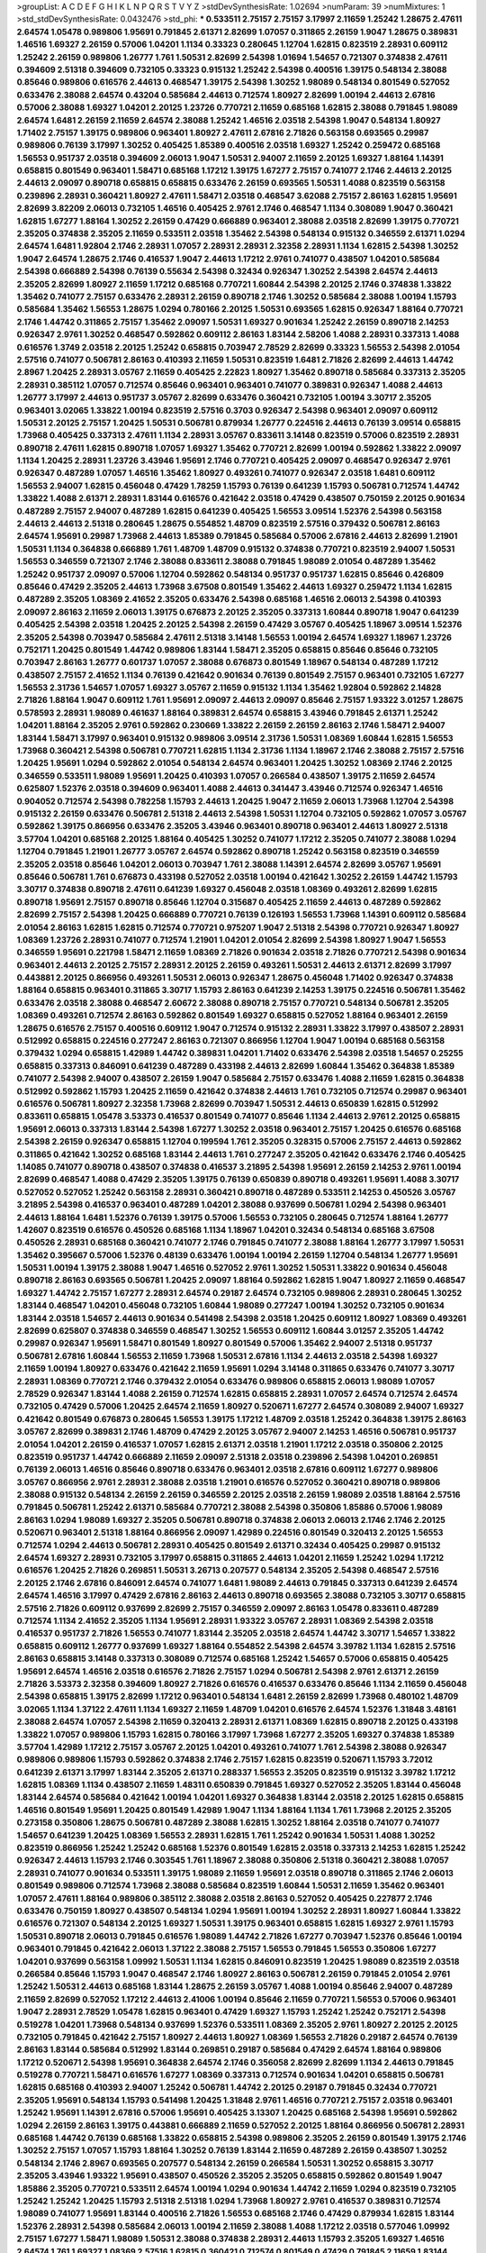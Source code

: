 >groupList:
A C D E F G H I K L
N P Q R S T V Y Z 
>stdDevSynthesisRate:
1.02694 
>numParam:
39
>numMixtures:
1
>std_stdDevSynthesisRate:
0.0432476
>std_phi:
***
0.533511 2.75157 2.75157 3.17997 2.11659 1.25242 1.28675 2.47611 2.64574 1.05478
0.989806 1.95691 0.791845 2.61371 2.82699 1.07057 0.311865 2.26159 1.9047 1.28675
0.389831 1.46516 1.69327 2.26159 0.57006 1.04201 1.1134 0.33323 0.280645 1.12704
1.62815 0.823519 2.28931 0.609112 1.25242 2.26159 0.989806 1.26777 1.761 1.50531
2.82699 2.54398 1.01694 1.54657 0.721307 0.374838 2.47611 0.394609 2.51318 0.394609
0.732105 0.33323 0.915132 1.25242 2.54398 0.400516 1.39175 0.548134 2.38088 0.85646
0.989806 0.616576 2.44613 0.468547 1.39175 2.54398 1.30252 1.98089 0.548134 0.801549
0.527052 0.633476 2.38088 2.64574 0.43204 0.585684 2.44613 0.712574 1.80927 2.82699
1.00194 2.44613 2.67816 0.57006 2.38088 1.69327 1.04201 2.20125 1.23726 0.770721
2.11659 0.685168 1.62815 2.38088 0.791845 1.98089 2.64574 1.6481 2.26159 2.11659
2.64574 2.38088 1.25242 1.46516 2.03518 2.54398 1.9047 0.548134 1.80927 1.71402
2.75157 1.39175 0.989806 0.963401 1.80927 2.47611 2.67816 2.71826 0.563158 0.693565
0.29987 0.989806 0.76139 3.17997 1.30252 0.405425 1.85389 0.400516 2.03518 1.69327
1.25242 0.259472 0.685168 1.56553 0.951737 2.03518 0.394609 2.06013 1.9047 1.50531
2.94007 2.11659 2.20125 1.69327 1.88164 1.14391 0.658815 0.801549 0.963401 1.58471
0.685168 1.17212 1.39175 1.67277 2.75157 0.741077 2.1746 2.44613 2.20125 2.44613
2.09097 0.890718 0.658815 0.658815 0.633476 2.26159 0.693565 1.50531 1.4088 0.823519
0.563158 0.239896 2.28931 0.360421 1.80927 2.47611 1.58471 2.03518 0.468547 3.62088
2.75157 2.86163 1.62815 1.95691 2.82699 3.82209 2.06013 0.732105 1.46516 0.405425
2.9761 2.1746 0.468547 1.1134 0.308089 1.9047 0.360421 1.62815 1.67277 1.88164
1.30252 2.26159 0.47429 0.666889 0.963401 2.38088 2.03518 2.82699 1.39175 0.770721
2.35205 0.374838 2.35205 2.11659 0.533511 2.03518 1.35462 2.54398 0.548134 0.915132
0.346559 2.61371 1.0294 2.64574 1.6481 1.92804 2.1746 2.28931 1.07057 2.28931
2.28931 2.32358 2.28931 1.1134 1.62815 2.54398 1.30252 1.9047 2.64574 1.28675
2.1746 0.416537 1.9047 2.44613 1.17212 2.9761 0.741077 0.438507 1.04201 0.585684
2.54398 0.666889 2.54398 0.76139 0.55634 2.54398 0.32434 0.926347 1.30252 2.54398
2.64574 2.44613 2.35205 2.82699 1.80927 2.11659 1.17212 0.685168 0.770721 1.60844
2.54398 2.20125 2.1746 0.374838 1.33822 1.35462 0.741077 2.75157 0.633476 2.28931
2.26159 0.890718 2.1746 1.30252 0.585684 2.38088 1.00194 1.15793 0.585684 1.35462
1.56553 1.28675 1.0294 0.780166 2.20125 1.50531 0.693565 1.62815 0.926347 1.88164
0.770721 2.1746 1.44742 0.311865 2.75157 1.35462 2.09097 1.50531 1.69327 0.901634
1.25242 2.26159 0.890718 2.14253 0.926347 2.9761 1.30252 0.468547 0.592862 0.609112
2.86163 1.83144 2.58206 1.4088 2.28931 0.337313 1.4088 0.616576 1.3749 2.03518
2.20125 1.25242 0.658815 0.703947 2.78529 2.82699 0.33323 1.56553 2.54398 2.01054
2.57516 0.741077 0.506781 2.86163 0.410393 2.11659 1.50531 0.823519 1.6481 2.71826
2.82699 2.44613 1.44742 2.8967 1.20425 2.28931 3.05767 2.11659 0.405425 2.22823
1.80927 1.35462 0.890718 0.585684 0.337313 2.35205 2.28931 0.385112 1.07057 0.712574
0.85646 0.963401 0.963401 0.741077 0.389831 0.926347 1.4088 2.44613 1.26777 3.17997
2.44613 0.951737 3.05767 2.82699 0.633476 0.360421 0.732105 1.00194 3.30717 2.35205
0.963401 3.02065 1.33822 1.00194 0.823519 2.57516 0.3703 0.926347 2.54398 0.963401
2.09097 0.609112 1.50531 2.20125 2.75157 1.20425 1.50531 0.506781 0.879934 1.26777
0.224516 2.44613 0.76139 3.09514 0.658815 1.73968 0.405425 0.337313 2.47611 1.1134
2.28931 3.05767 0.833611 3.14148 0.823519 0.57006 0.823519 2.28931 0.890718 2.47611
1.62815 0.890718 1.07057 1.69327 1.35462 0.770721 2.82699 1.00194 0.592862 1.33822
2.09097 1.1134 1.20425 2.28931 1.23726 3.43946 1.95691 2.1746 0.770721 0.405425
2.09097 0.468547 0.926347 2.9761 0.926347 0.487289 1.07057 1.46516 1.35462 1.80927
0.493261 0.741077 0.926347 2.03518 1.6481 0.609112 1.56553 2.94007 1.62815 0.456048
0.47429 1.78259 1.15793 0.76139 0.641239 1.15793 0.506781 0.712574 1.44742 1.33822
1.4088 2.61371 2.28931 1.83144 0.616576 0.421642 2.03518 0.47429 0.438507 0.750159
2.20125 0.901634 0.487289 2.75157 2.94007 0.487289 1.62815 0.641239 0.405425 1.56553
3.09514 1.52376 2.54398 0.563158 2.44613 2.44613 2.51318 0.280645 1.28675 0.554852
1.48709 0.823519 2.57516 0.379432 0.506781 2.86163 2.64574 1.95691 0.29987 1.73968
2.44613 1.85389 0.791845 0.585684 0.57006 2.67816 2.44613 2.82699 1.21901 1.50531
1.1134 0.364838 0.666889 1.761 1.48709 1.48709 0.915132 0.374838 0.770721 0.823519
2.94007 1.50531 1.56553 0.346559 0.721307 2.1746 2.38088 0.833611 2.38088 0.791845
1.98089 2.01054 0.487289 1.35462 1.25242 0.951737 2.09097 0.57006 1.12704 0.592862
0.548134 0.951737 0.951737 1.62815 0.85646 0.426809 0.85646 0.47429 2.35205 2.44613
1.73968 3.67508 0.801549 1.35462 2.44613 1.69327 0.259472 1.1134 1.62815 0.487289
2.35205 1.08369 2.41652 2.35205 0.633476 2.54398 0.685168 1.46516 2.06013 2.54398
0.410393 2.09097 2.86163 2.11659 2.06013 1.39175 0.676873 2.20125 2.35205 0.337313
1.60844 0.890718 1.9047 0.641239 0.405425 2.54398 2.03518 1.20425 2.20125 2.54398
2.26159 0.47429 3.05767 0.405425 1.18967 3.09514 1.52376 2.35205 2.54398 0.703947
0.585684 2.47611 2.51318 3.14148 1.56553 1.00194 2.64574 1.69327 1.18967 1.23726
0.752171 1.20425 0.801549 1.44742 0.989806 1.83144 1.58471 2.35205 0.658815 0.85646
0.85646 0.732105 0.703947 2.86163 1.26777 0.601737 1.07057 2.38088 0.676873 0.801549
1.18967 0.548134 0.487289 1.17212 0.438507 2.75157 2.41652 1.1134 0.76139 0.421642
0.901634 0.76139 0.801549 2.75157 0.963401 0.732105 1.67277 1.56553 2.31736 1.54657
1.07057 1.69327 3.05767 2.11659 0.915132 1.1134 1.35462 1.92804 0.592862 2.14828
2.71826 1.88164 1.9047 0.609112 1.761 1.95691 2.09097 2.44613 2.09097 0.85646
2.75157 1.93322 3.01257 1.28675 0.578593 2.28931 1.98089 0.461637 1.88164 0.389831
2.64574 0.658815 3.43946 0.791845 2.61371 1.25242 1.04201 1.88164 2.35205 2.9761
0.592862 0.230669 1.33822 2.26159 2.26159 2.86163 2.1746 1.58471 2.94007 1.83144
1.58471 3.17997 0.963401 0.915132 0.989806 3.09514 2.31736 1.50531 1.08369 1.60844
1.62815 1.56553 1.73968 0.360421 2.54398 0.506781 0.770721 1.62815 1.1134 2.31736
1.1134 1.18967 2.1746 2.38088 2.75157 2.57516 1.20425 1.95691 1.0294 0.592862
2.01054 0.548134 2.64574 0.963401 1.20425 1.30252 1.08369 2.1746 2.20125 0.346559
0.533511 1.98089 1.95691 1.20425 0.410393 1.07057 0.266584 0.438507 1.39175 2.11659
2.64574 0.625807 1.52376 2.03518 0.394609 0.963401 1.4088 2.44613 0.341447 3.43946
0.712574 0.926347 1.46516 0.904052 0.712574 2.54398 0.782258 1.15793 2.44613 1.20425
1.9047 2.11659 2.06013 1.73968 1.12704 2.54398 0.915132 2.26159 0.633476 0.506781
2.51318 2.44613 2.54398 1.50531 1.12704 0.732105 0.592862 1.07057 3.05767 0.592862
1.39175 0.866956 0.633476 2.35205 3.43946 0.963401 0.890718 0.963401 2.44613 1.80927
2.51318 3.57704 1.04201 0.685168 2.20125 1.88164 0.405425 1.30252 0.741077 1.17212
2.35205 0.741077 2.38088 1.0294 1.12704 0.791845 1.21901 1.26777 3.05767 2.64574
0.592862 0.890718 1.25242 0.563158 0.823519 0.346559 2.35205 2.03518 0.85646 1.04201
2.06013 0.703947 1.761 2.38088 1.14391 2.64574 2.82699 3.05767 1.95691 0.85646
0.506781 1.761 0.676873 0.433198 0.527052 2.03518 1.00194 0.421642 1.30252 2.26159
1.44742 1.15793 3.30717 0.374838 0.890718 2.47611 0.641239 1.69327 0.456048 2.03518
1.08369 0.493261 2.82699 1.62815 0.890718 1.95691 2.75157 0.890718 0.85646 1.12704
0.315687 0.405425 2.11659 2.44613 0.487289 0.592862 2.82699 2.75157 2.54398 1.20425
0.666889 0.770721 0.76139 0.126193 1.56553 1.73968 1.14391 0.609112 0.585684 2.01054
2.86163 1.62815 1.62815 0.712574 0.770721 0.975207 1.9047 2.51318 2.54398 0.770721
0.926347 1.80927 1.08369 1.23726 2.28931 0.741077 0.712574 1.21901 1.04201 2.01054
2.82699 2.54398 1.80927 1.9047 1.56553 0.346559 1.95691 0.221798 1.58471 2.11659
1.08369 2.71826 0.901634 2.03518 2.71826 0.770721 2.54398 0.901634 0.963401 2.44613
2.20125 2.75157 2.28931 2.20125 2.26159 0.493261 1.50531 2.44613 2.61371 2.82699
3.17997 0.443881 2.20125 0.866956 0.493261 1.50531 2.06013 0.926347 1.28675 0.456048
1.71402 0.926347 0.374838 1.88164 0.658815 0.963401 0.311865 3.30717 1.15793 2.86163
0.641239 2.14253 1.39175 0.224516 0.506781 1.35462 0.633476 2.03518 2.38088 0.468547
2.60672 2.38088 0.890718 2.75157 0.770721 0.548134 0.506781 2.35205 1.08369 0.493261
0.712574 2.86163 0.592862 0.801549 1.69327 0.658815 0.527052 1.88164 0.963401 2.26159
1.28675 0.616576 2.75157 0.400516 0.609112 1.9047 0.712574 0.915132 2.28931 1.33822
3.17997 0.438507 2.28931 0.512992 0.658815 0.224516 0.277247 2.86163 0.721307 0.866956
1.12704 1.9047 1.00194 0.685168 0.563158 0.379432 1.0294 0.658815 1.42989 1.44742
0.389831 1.04201 1.71402 0.633476 2.54398 2.03518 1.54657 0.25255 0.658815 0.337313
0.846091 0.641239 0.487289 0.433198 2.44613 2.82699 1.60844 1.35462 0.364838 1.85389
0.741077 2.54398 2.94007 0.438507 2.26159 1.9047 0.585684 2.75157 0.633476 1.4088
2.11659 1.62815 0.364838 0.512992 0.592862 1.15793 1.20425 2.11659 0.421642 0.374838
2.44613 1.761 0.732105 0.712574 0.29987 0.963401 0.616576 0.506781 1.80927 2.32358
1.73968 2.82699 0.703947 1.50531 2.44613 0.650839 1.62815 0.512992 0.833611 0.658815
1.05478 3.53373 0.416537 0.801549 0.741077 0.85646 1.1134 2.44613 2.9761 2.20125
0.658815 1.95691 2.06013 0.337313 1.83144 2.54398 1.67277 1.30252 2.03518 0.963401
2.75157 1.20425 0.616576 0.685168 2.54398 2.26159 0.926347 0.658815 1.12704 0.199594
1.761 2.35205 0.328315 0.57006 2.75157 2.44613 0.592862 0.311865 0.421642 1.30252
0.685168 1.83144 2.44613 1.761 0.277247 2.35205 0.421642 0.633476 2.1746 0.405425
1.14085 0.741077 0.890718 0.438507 0.374838 0.416537 3.21895 2.54398 1.95691 2.26159
2.14253 2.9761 1.00194 2.82699 0.468547 1.4088 0.47429 2.35205 1.39175 0.76139
0.650839 0.890718 0.493261 1.95691 1.4088 3.30717 0.527052 0.527052 1.25242 0.563158
2.28931 0.360421 0.890718 0.487289 0.533511 2.14253 0.450526 3.05767 3.21895 2.54398
0.416537 0.963401 0.487289 1.04201 2.38088 0.937699 0.506781 1.0294 2.54398 0.963401
2.44613 1.88164 1.6481 1.52376 0.76139 1.39175 0.57006 1.56553 0.732105 0.280645
0.712574 1.88164 1.26777 1.42607 0.823519 0.616576 0.450526 0.685168 1.1134 1.18967
1.04201 0.32434 0.548134 0.685168 3.67508 0.450526 2.28931 0.685168 0.360421 0.741077
2.1746 0.791845 0.741077 2.38088 1.88164 1.26777 3.17997 1.50531 1.35462 0.395667
0.57006 1.52376 0.48139 0.633476 1.00194 1.00194 2.26159 1.12704 0.548134 1.26777
1.95691 1.50531 1.00194 1.39175 2.38088 1.9047 1.46516 0.527052 2.9761 1.30252
1.50531 1.33822 0.901634 0.456048 0.890718 2.86163 0.693565 0.506781 1.20425 2.09097
1.88164 0.592862 1.62815 1.9047 1.80927 2.11659 0.468547 1.69327 1.44742 2.75157
1.67277 2.28931 2.64574 0.29187 2.64574 0.732105 0.989806 2.28931 0.280645 1.30252
1.83144 0.468547 1.04201 0.456048 0.732105 1.60844 1.98089 0.277247 1.00194 1.30252
0.732105 0.901634 1.83144 2.03518 1.54657 2.44613 0.901634 0.541498 2.54398 2.03518
1.20425 0.609112 1.80927 1.08369 0.493261 2.82699 0.625807 0.374838 0.346559 0.468547
1.30252 1.56553 0.609112 1.60844 3.01257 2.35205 1.44742 0.29987 0.926347 1.95691
1.58471 0.801549 1.80927 0.801549 0.57006 1.35462 2.94007 2.51318 0.951737 0.506781
2.67816 1.60844 1.56553 2.11659 1.73968 1.50531 2.67816 1.1134 2.44613 2.03518
2.54398 1.69327 2.11659 1.00194 1.80927 0.633476 0.421642 2.11659 1.95691 1.0294
3.14148 0.311865 0.633476 0.741077 3.30717 2.28931 1.08369 0.770721 2.1746 0.379432
2.01054 0.633476 0.989806 0.658815 2.06013 1.98089 1.07057 2.78529 0.926347 1.83144
1.4088 2.26159 0.712574 1.62815 0.658815 2.28931 1.07057 2.64574 0.712574 2.64574
0.732105 0.47429 0.57006 1.20425 2.64574 2.11659 1.80927 0.520671 1.67277 2.64574
0.308089 2.94007 1.69327 0.421642 0.801549 0.676873 0.280645 1.56553 1.39175 1.17212
1.48709 2.03518 1.25242 0.364838 1.39175 2.86163 3.05767 2.82699 0.389831 2.1746
1.48709 0.47429 2.20125 3.05767 2.94007 2.14253 1.46516 0.506781 0.951737 2.01054
1.04201 2.26159 0.416537 1.07057 1.62815 2.61371 2.03518 1.21901 1.17212 2.03518
0.350806 2.20125 0.823519 0.951737 1.44742 0.666889 2.11659 2.09097 2.51318 2.03518
0.239896 2.54398 1.04201 0.269851 0.76139 2.06013 1.46516 0.85646 0.890718 0.633476
0.963401 2.03518 2.67816 0.609112 1.67277 0.989806 3.05767 0.866956 2.9761 2.28931
2.38088 2.03518 1.21901 0.616576 0.527052 0.360421 0.890718 0.989806 2.38088 0.915132
0.548134 2.26159 2.26159 0.346559 2.20125 2.03518 2.26159 1.98089 2.03518 1.88164
2.57516 0.791845 0.506781 1.25242 2.61371 0.585684 0.770721 2.38088 2.54398 0.350806
1.85886 0.57006 1.98089 2.86163 1.0294 1.98089 1.69327 2.35205 0.506781 0.890718
0.374838 2.06013 2.06013 2.1746 2.1746 2.20125 0.520671 0.963401 2.51318 1.88164
0.866956 2.09097 1.42989 0.224516 0.801549 0.320413 2.20125 1.56553 0.712574 1.0294
2.44613 0.506781 2.28931 0.405425 0.801549 2.61371 0.32434 0.405425 0.29987 0.915132
2.64574 1.69327 2.28931 0.732105 3.17997 0.658815 0.311865 2.44613 1.04201 2.11659
1.25242 1.0294 1.17212 0.616576 1.20425 2.71826 0.269851 1.50531 3.26713 0.207577
0.548134 2.35205 2.54398 0.468547 2.57516 2.20125 2.1746 2.67816 0.846091 2.64574
0.741077 1.6481 1.98089 2.44613 0.791845 0.337313 0.641239 2.64574 2.64574 1.46516
3.17997 0.47429 2.67816 2.86163 2.44613 0.890718 0.693565 2.38088 0.732105 3.30717
0.658815 2.57516 2.71826 0.609112 0.937699 2.82699 2.75157 0.346559 2.09097 2.86163
1.05478 0.833611 0.487289 0.712574 1.1134 2.41652 2.35205 1.1134 1.95691 2.28931
1.93322 3.05767 2.28931 1.08369 2.54398 2.03518 0.416537 0.951737 2.71826 1.56553
0.741077 1.83144 2.35205 2.03518 2.64574 1.44742 3.30717 1.54657 1.33822 0.658815
0.609112 1.26777 0.937699 1.69327 1.88164 0.554852 2.54398 2.64574 3.39782 1.1134
1.62815 2.57516 2.86163 0.658815 3.14148 0.337313 0.308089 0.712574 0.685168 1.25242
1.54657 0.57006 0.658815 0.405425 1.95691 2.64574 1.46516 2.03518 0.616576 2.71826
2.75157 1.0294 0.506781 2.54398 2.9761 2.61371 2.26159 2.71826 3.53373 2.32358
0.394609 1.80927 2.71826 0.616576 0.416537 0.633476 0.85646 1.1134 2.11659 0.456048
2.54398 0.658815 1.39175 2.82699 1.17212 0.963401 0.548134 1.6481 2.26159 2.82699
1.73968 0.480102 1.48709 3.02065 1.1134 1.37122 2.47611 1.1134 1.69327 2.11659
1.48709 1.04201 0.616576 2.64574 1.52376 1.31848 3.48161 2.38088 2.64574 1.07057
2.54398 2.11659 0.320413 2.28931 2.61371 1.08369 1.62815 0.890718 2.20125 0.433198
1.33822 1.07057 0.989806 1.15793 1.62815 0.780166 3.17997 1.73968 1.67277 2.35205
1.69327 0.374838 1.85389 3.57704 1.42989 1.17212 2.75157 3.05767 2.20125 1.04201
0.493261 0.741077 1.761 2.54398 2.38088 0.926347 0.989806 0.989806 1.15793 0.592862
0.374838 2.1746 2.75157 1.62815 0.823519 0.520671 1.15793 3.72012 0.641239 2.61371
3.17997 1.83144 2.35205 2.61371 0.288337 1.56553 2.35205 0.823519 0.915132 3.39782
1.17212 1.62815 1.08369 1.1134 0.438507 2.11659 1.48311 0.650839 0.791845 1.69327
0.527052 2.35205 1.83144 0.456048 1.83144 2.64574 0.585684 0.421642 1.00194 1.04201
1.69327 0.364838 1.83144 2.03518 2.20125 1.62815 0.658815 1.46516 0.801549 1.95691
1.20425 0.801549 1.42989 1.9047 1.1134 1.88164 1.1134 1.761 1.73968 2.20125
2.35205 0.273158 0.350806 1.28675 0.506781 0.487289 2.38088 1.62815 1.30252 1.88164
2.03518 0.741077 0.741077 1.54657 0.641239 1.20425 1.08369 1.56553 2.28931 1.62815
1.761 1.25242 0.901634 1.50531 1.4088 1.30252 0.823519 0.866956 1.25242 1.25242
0.685168 1.52376 0.801549 1.62815 2.03518 0.337313 2.14253 1.62815 1.25242 0.926347
2.44613 1.15793 2.1746 0.303545 1.761 1.18967 2.38088 0.350806 2.51318 0.360421
2.38088 1.07057 2.28931 0.741077 0.901634 0.533511 1.39175 1.98089 2.11659 1.95691
2.03518 0.890718 0.311865 2.1746 2.06013 0.801549 0.989806 0.712574 1.73968 2.38088
0.585684 0.823519 1.60844 1.50531 2.11659 1.35462 0.963401 1.07057 2.47611 1.88164
0.989806 0.385112 2.38088 2.03518 2.86163 0.527052 0.405425 0.227877 2.1746 0.633476
0.750159 1.80927 0.438507 0.548134 1.0294 1.95691 1.00194 1.30252 2.28931 1.80927
1.60844 1.33822 0.616576 0.721307 0.548134 2.20125 1.69327 1.50531 1.39175 0.963401
0.658815 1.62815 1.69327 2.9761 1.15793 1.50531 0.890718 2.06013 0.791845 0.616576
1.98089 1.44742 2.71826 1.67277 0.703947 1.52376 0.85646 1.00194 0.963401 0.791845
0.421642 2.06013 1.37122 2.38088 2.75157 1.56553 0.791845 1.56553 0.350806 1.67277
1.04201 0.937699 0.563158 1.09992 1.50531 1.1134 1.62815 0.846091 0.823519 1.20425
1.98089 0.823519 2.03518 0.266584 0.85646 1.15793 1.9047 0.468547 2.1746 1.80927
2.86163 0.506781 2.26159 0.791845 2.01054 2.9761 1.25242 1.50531 2.44613 0.685168
1.83144 1.28675 2.26159 3.05767 1.4088 1.00194 0.85646 2.94007 0.487289 2.11659
2.82699 0.527052 1.17212 2.44613 2.41006 1.00194 0.85646 2.11659 0.770721 1.56553
0.57006 0.963401 1.9047 2.28931 2.78529 1.05478 1.62815 0.963401 0.47429 1.69327
1.15793 1.25242 1.25242 0.752171 2.54398 0.519278 1.04201 1.73968 0.548134 0.937699
1.52376 0.533511 1.08369 2.35205 2.9761 1.80927 2.20125 2.20125 0.732105 0.791845
0.421642 2.75157 1.80927 2.44613 1.80927 1.08369 1.56553 2.71826 0.29187 2.64574
0.76139 2.86163 1.83144 0.585684 0.512992 1.83144 0.269851 0.29187 0.585684 0.47429
2.64574 1.88164 0.989806 1.17212 0.520671 2.54398 1.95691 0.364838 2.64574 2.1746
0.356058 2.82699 2.82699 1.1134 2.44613 0.791845 0.519278 0.770721 1.58471 0.616576
1.67277 1.08369 0.337313 0.712574 0.901634 1.04201 0.658815 0.506781 1.62815 0.685168
0.410393 2.94007 1.25242 0.506781 1.44742 2.20125 0.29187 0.791845 0.32434 0.770721
2.35205 1.95691 0.548134 1.15793 0.541498 1.20425 1.31848 2.9761 1.46516 0.770721
2.75157 2.03518 0.963401 1.25242 1.95691 1.14391 2.67816 0.57006 1.95691 0.405425
3.13307 1.20425 0.685168 2.54398 1.95691 0.592862 1.0294 2.26159 2.86163 1.39175
0.443881 0.666889 2.11659 0.527052 2.20125 1.88164 0.866956 0.506781 2.28931 0.685168
1.44742 0.76139 0.685168 1.33822 0.658815 2.54398 0.989806 2.35205 2.26159 0.801549
1.39175 2.1746 1.30252 2.75157 1.07057 1.15793 1.88164 1.30252 0.76139 1.83144
2.11659 0.487289 2.26159 0.438507 1.30252 0.548134 2.1746 2.8967 0.693565 0.207577
0.548134 2.26159 0.266584 1.50531 1.30252 0.658815 3.30717 2.35205 3.43946 1.93322
1.95691 0.438507 0.450526 2.35205 2.35205 0.658815 0.592862 0.801549 1.9047 1.85886
2.35205 0.770721 0.533511 2.64574 1.00194 1.0294 0.901634 1.44742 2.11659 1.0294
0.823519 0.732105 1.25242 1.25242 1.20425 1.15793 2.51318 2.51318 1.0294 1.73968
1.80927 2.9761 0.416537 0.389831 0.712574 1.98089 0.741077 1.95691 1.83144 0.400516
2.71826 1.56553 0.685168 2.1746 0.47429 0.879934 1.62815 1.83144 1.52376 2.28931
2.54398 0.585684 2.06013 1.00194 2.11659 2.38088 1.4088 1.17212 2.03518 0.577046
1.09992 2.75157 1.67277 1.58471 1.98089 1.50531 2.38088 0.374838 2.28931 2.44613
1.15793 2.35205 1.69327 1.46516 2.64574 1.761 1.69327 1.08369 2.57516 1.62815
0.360421 0.712574 0.801549 0.47429 0.791845 2.11659 1.83144 2.28931 1.35462 2.26159
1.69327 1.07057 1.83144 2.44613 0.405425 0.585684 1.56553 2.71826 0.592862 0.712574
1.761 1.761 0.29187 2.44613 2.9761 1.73968 1.69327 0.57006 0.57006 1.50531
2.67816 2.64574 3.30717 0.833611 1.56553 3.17997 1.98089 1.4088 0.433198 0.506781
1.69327 0.585684 2.32358 0.389831 0.712574 0.76139 1.52376 2.28931 2.28931 2.11659
1.83144 2.51318 1.07057 2.03518 1.07057 2.38088 0.57006 0.500645 2.20125 2.51318
0.541498 2.28931 2.11659 3.17997 1.56553 2.57516 2.61371 0.85646 1.35462 1.48709
3.30717 1.25242 0.770721 0.443881 0.963401 0.676873 1.4088 0.963401 1.80927 0.721307
0.989806 3.17997 2.28931 2.75157 2.38088 2.11659 1.25242 1.73968 2.03518 1.56553
1.52376 1.35462 1.95691 0.658815 0.658815 0.879934 1.78259 0.585684 0.823519 1.28675
1.73968 0.399445 0.609112 0.890718 1.25242 3.09514 2.47611 2.75157 2.11659 2.64574
0.685168 2.44613 1.52376 0.989806 0.76139 1.15793 1.95691 2.64574 3.26713 1.62815
2.11659 2.11659 2.94007 1.56553 2.20125 3.26713 1.9047 1.761 3.30717 2.47611
0.585684 0.48139 1.00194 1.71402 1.83144 0.752171 0.658815 2.71826 0.609112 2.11659
0.741077 2.09097 1.69327 2.44613 0.280645 2.1746 1.98089 1.56553 1.60844 1.761
3.05767 1.95691 1.05761 2.38088 2.28931 2.03518 0.770721 2.26159 2.78529 0.926347
2.28931 0.280645 2.03518 2.75157 2.61371 2.82699 1.95691 2.64574 2.82699 1.62815
0.951737 1.35462 0.823519 0.791845 2.11659 0.963401 0.29987 1.95691 1.80927 0.500645
0.207577 1.67277 3.30717 1.20425 0.641239 2.44613 0.85646 2.71826 0.685168 0.801549
2.11659 2.94007 1.62815 2.64574 1.1134 2.64574 1.39175 0.520671 0.791845 2.28931
1.69327 0.770721 3.17997 1.18967 0.221798 0.633476 1.30252 1.69327 1.18967 1.761
0.527052 2.75157 0.592862 1.69327 2.11659 1.50531 2.86163 0.585684 2.54398 2.64574
2.41652 2.11659 2.44613 0.937699 1.00194 1.18967 0.963401 2.20125 2.11659 0.963401
1.50531 1.62815 1.95691 0.732105 1.0294 0.379432 0.468547 2.28931 2.54398 2.1746
1.62815 0.963401 1.48709 0.703947 3.14148 3.43946 2.9761 0.951737 2.1746 1.88164
2.44613 2.75157 0.421642 0.732105 2.35205 2.86163 2.75157 2.1746 0.438507 1.07057
1.88164 2.47611 0.915132 0.85646 2.9761 2.75157 2.86163 2.44613 2.71826 0.456048
2.11659 0.616576 1.07057 1.39175 1.08369 2.75157 1.761 0.57006 0.741077 0.527052
1.04201 2.57516 0.57006 1.30252 0.450526 0.963401 2.44613 2.44613 1.83144 0.379432
2.61371 1.83144 2.75157 1.88164 1.28675 1.78259 0.563158 2.35205 2.57516 1.44742
0.901634 2.26159 1.1134 0.438507 2.61371 0.890718 1.30252 2.44613 0.462875 0.823519
1.28675 1.95691 1.20425 2.26159 1.9047 2.28931 1.50531 1.4088 0.288337 2.82699
2.82699 2.64574 1.44742 0.527052 2.38088 1.56553 2.26159 0.57006 2.11659 2.35205
1.71402 2.44613 0.57006 0.57006 0.890718 2.9761 1.58471 0.360421 2.94007 0.866956
0.833611 2.54398 2.38088 2.26159 2.61371 2.20125 1.62815 2.75157 3.30717 0.421642
2.03518 2.71826 1.4088 1.56553 2.38088 0.85646 0.712574 0.364838 2.75157 1.20425
1.73968 1.39175 1.69327 0.685168 0.641239 0.641239 1.17212 1.39175 2.51318 0.197177
1.62815 1.56553 0.520671 0.833611 0.823519 2.38088 0.823519 1.88164 2.28931 2.75157
0.57006 0.624133 0.405425 2.75157 0.311865 0.394609 1.44742 1.35462 2.09097 1.26777
1.60844 2.57516 2.44613 0.658815 1.33822 1.761 2.38088 0.609112 1.52376 1.761
1.761 2.28931 2.86163 0.823519 1.69327 0.421642 1.3749 3.17997 1.67277 0.658815
0.350806 0.311865 2.14253 0.780166 1.9047 1.60844 2.1746 1.761 2.35205 1.1134
0.374838 1.88164 2.26159 1.6481 0.48139 2.61371 0.989806 2.11659 2.1746 2.44613
1.80927 2.47611 2.57516 2.41652 0.337313 1.83144 0.346559 0.421642 0.426809 1.31848
2.26159 1.50531 2.03518 1.67277 0.846091 2.75157 1.56553 0.374838 1.0294 0.989806
2.38088 1.95691 0.770721 1.30252 0.823519 0.170614 0.374838 1.04201 2.9761 1.62815
1.85389 1.35462 0.47429 1.25242 0.685168 1.52376 1.42989 0.741077 2.71826 1.50531
0.791845 2.82699 1.83144 3.82209 1.20425 2.64574 2.61371 1.50531 1.62815 2.86163
2.06013 1.67277 1.07057 3.30717 2.14253 1.6481 0.76139 0.770721 2.64574 1.14391
1.69327 0.658815 0.703947 0.548134 1.4088 0.311865 0.426809 1.20425 0.57006 1.88164
0.506781 0.770721 0.541498 1.67277 1.00194 0.609112 3.17997 1.44742 2.57516 0.242836
0.926347 0.76139 1.1134 2.75157 0.527052 0.592862 1.761 1.39175 1.67277 3.02065
1.00194 0.801549 2.31736 1.69327 1.1134 2.35205 2.35205 1.95691 0.963401 2.26159
1.35462 1.23726 1.67277 1.15793 1.21901 2.35205 2.11659 0.823519 0.29987 1.761
2.06013 1.25242 0.703947 1.73968 0.487289 2.86163 2.57516 0.915132 2.64574 0.421642
2.44613 0.741077 2.51318 1.00194 1.39175 0.963401 0.76139 1.39175 2.28931 3.72012
0.951737 1.48709 1.08369 1.62815 0.963401 0.666889 0.57006 2.9761 1.26777 0.426809
2.82699 2.28931 1.80927 0.650839 1.23726 1.50531 1.07057 1.95691 0.548134 2.11659
0.712574 2.75157 0.890718 2.23421 1.62815 0.658815 1.25242 0.685168 2.82699 0.823519
2.86163 0.658815 1.00194 0.770721 0.926347 2.35205 2.28931 1.56553 2.03518 1.35462
2.26159 0.658815 2.64574 2.28931 1.30252 2.54398 2.64574 2.75157 1.33822 2.03518
1.58471 2.54398 2.61371 2.03518 0.770721 2.28931 0.685168 1.39175 1.42607 1.56553
2.1746 2.54398 2.28931 0.823519 0.487289 1.28675 2.47611 0.394609 1.12704 0.658815
2.54398 0.650839 1.80927 3.05767 1.09992 1.08369 1.04201 0.658815 1.0294 2.09097
1.761 1.95691 1.80927 2.26159 1.28675 1.62815 0.750159 1.44742 2.44613 0.633476
2.26159 2.26159 1.50531 0.374838 1.17212 0.468547 0.506781 2.09097 2.67816 0.29624
0.438507 1.50531 1.30252 0.443881 1.48311 0.741077 0.450526 2.28931 1.95691 0.506781
2.71826 2.44613 2.86163 1.56553 1.44742 0.801549 3.17997 0.801549 0.374838 2.64574
1.98089 1.88164 2.38088 2.09097 0.527052 0.506781 0.833611 0.741077 0.379432 0.741077
1.69327 2.38088 1.17212 2.06013 0.685168 2.35205 2.28931 2.28931 1.95691 1.67277
1.88164 1.17212 3.17997 2.09097 1.83144 1.69327 1.761 0.166062 1.0294 0.32434
0.405425 1.30252 1.83144 1.73968 0.879934 2.64574 1.46516 0.85646 0.3703 1.95691
1.88164 2.01054 0.801549 2.35205 2.44613 2.64574 2.54398 1.88164 2.44613 0.337313
0.85646 2.64574 0.468547 1.62815 1.1134 2.1746 2.38088 1.73968 1.12704 0.33323
2.54398 0.609112 0.421642 2.64574 2.03518 2.22823 1.15793 0.346559 0.741077 1.0294
2.82699 0.609112 2.71826 0.456048 0.548134 0.166062 1.28675 1.35462 2.44613 0.563158
0.866956 3.39782 1.69327 2.47611 3.30717 0.703947 0.741077 2.20125 3.17997 2.51318
1.39175 2.03518 3.05767 0.741077 0.833611 1.1134 2.64574 2.94007 2.82699 3.05767
0.57006 1.50531 0.85646 1.88164 0.450526 2.06565 1.20425 3.67508 1.0294 1.08369
0.926347 0.379432 1.69327 0.246472 2.64574 0.47429 0.527052 2.90447 2.44613 0.658815
0.770721 0.421642 2.09097 2.71826 1.9047 2.26159 2.03518 0.512992 2.03518 2.20125
0.801549 0.456048 2.9761 3.97497 2.82699 1.04201 0.658815 2.1746 0.658815 0.499306
1.4088 2.09097 2.75157 2.51318 2.47611 0.609112 0.926347 0.410393 3.05767 0.592862
2.44613 0.585684 0.527052 2.9761 0.926347 1.20425 0.585684 0.901634 2.1746 1.73968
0.609112 2.64574 0.658815 2.61371 2.38088 0.712574 2.9761 1.1134 0.741077 0.585684
0.901634 0.563158 2.9761 0.585684 0.801549 1.25242 0.585684 2.03518 0.609112 2.86163
2.47611 2.54398 0.57006 0.205064 2.86163 2.44613 1.28675 2.94007 1.28675 2.20125
2.20125 2.60672 0.712574 0.394609 2.82699 0.741077 0.791845 1.78259 0.791845 1.35462
2.75157 0.951737 0.57006 0.963401 1.761 0.85646 2.71826 2.14253 1.62815 0.770721
0.207577 0.633476 0.666889 0.791845 2.44613 2.9761 1.50531 1.50531 2.57516 1.30252
2.35205 0.450526 0.33323 1.52376 1.1134 0.438507 1.15793 1.67277 0.915132 3.43946
0.585684 2.71826 0.732105 1.95691 2.20125 0.249492 2.68535 1.20425 1.35462 2.09097
0.32434 0.29987 1.9047 0.520671 2.71826 0.311865 1.4088 0.487289 0.926347 1.761
1.95691 0.33323 0.712574 1.09992 1.88164 0.926347 1.33822 1.20425 1.44742 2.44613
2.71826 2.86163 1.62815 0.520671 0.527052 1.56553 0.350806 0.577046 1.56553 1.0294
0.926347 1.12704 0.585684 1.98089 0.712574 0.975207 2.26159 1.95691 1.20425 1.33822
1.35462 2.14253 2.01054 1.80927 1.08369 1.20425 1.9047 0.685168 2.44613 1.4088
0.303545 0.337313 0.506781 3.3477 1.20425 2.9761 2.20125 0.951737 1.00194 0.732105
1.44742 0.577046 3.05767 1.9047 2.38088 2.20125 3.53373 2.67816 1.23726 0.801549
2.64574 0.926347 2.44613 2.9761 1.95691 2.09097 2.44613 0.866956 0.741077 1.83144
0.770721 2.26159 2.09097 2.1746 0.770721 1.69327 0.703947 2.03518 0.741077 2.64574
2.71826 1.67277 1.58471 0.592862 1.73968 0.47429 0.951737 1.1134 2.28931 1.88164
0.374838 0.405425 0.869281 0.926347 3.05767 2.44613 2.94007 1.18967 0.337313 0.963401
1.69327 2.64574 1.46516 2.03518 0.801549 0.712574 2.03518 0.273158 2.03518 1.58471
1.25242 0.533511 1.88164 1.21901 1.67277 2.47611 0.600128 2.51318 3.26713 1.761
0.33323 1.25242 0.937699 1.1134 1.761 1.88164 1.42989 2.54398 0.951737 1.39175
1.62815 0.85646 1.00194 1.62815 0.548134 1.69327 2.03518 2.20125 1.08369 2.35205
0.890718 2.1746 2.86163 0.230669 1.44742 2.75157 0.288337 1.28675 2.54398 2.61371
2.54398 0.823519 1.15793 0.658815 1.54657 0.57006 0.308089 2.03518 0.721307 0.311865
1.56553 1.39175 2.64574 0.811372 2.64574 0.350806 1.761 0.989806 1.80927 0.288337
2.71826 2.11659 1.9047 0.405425 0.926347 0.890718 1.83144 0.266584 2.11659 2.54398
1.08369 1.73968 2.26159 1.08369 2.26159 0.833611 2.94007 1.25242 1.00194 0.937699
2.11659 1.39175 1.0294 0.421642 2.64574 1.4088 0.421642 1.60844 1.62815 1.30252
0.548134 0.356058 1.95691 1.73968 1.15793 1.95691 1.98089 2.38088 0.721307 2.11659
0.421642 1.88164 1.71402 1.80927 0.951737 0.823519 0.563158 0.548134 1.69327 1.15793
0.666889 1.1134 2.44613 0.438507 0.951737 2.20125 2.03518 0.541498 0.963401 0.866956
2.82699 2.35205 0.85646 1.88164 0.533511 2.75157 1.52376 1.62815 2.14253 2.35205
0.468547 0.563158 0.592862 1.26777 2.82699 0.520671 0.506781 2.54398 1.25242 0.609112
0.512992 0.592862 1.62815 2.64574 2.54398 2.03518 1.83144 0.76139 0.379432 1.25242
3.09514 1.62815 2.28931 0.770721 3.48161 1.88164 0.76139 2.9761 2.14253 0.563158
1.25242 2.64574 0.866956 1.73968 2.54398 1.62815 0.963401 2.28931 1.17212 2.26159
0.337313 1.33822 0.915132 0.493261 2.57516 0.890718 0.462875 0.33323 0.609112 0.356058
1.37122 2.20125 2.64574 0.520671 2.11659 0.57006 0.487289 0.433198 1.761 0.823519
0.951737 0.47429 3.53373 1.761 0.57006 3.26713 0.741077 0.926347 2.11659 1.85389
1.73968 0.374838 2.1746 1.62815 0.400516 1.98089 1.46516 0.266584 0.609112 2.20125
1.30252 1.73968 0.47429 0.379432 0.609112 3.21895 0.633476 2.28931 1.80927 2.47611
2.64574 0.405425 2.11659 0.421642 1.69327 0.32434 0.85646 0.989806 0.394609 0.456048
0.912684 0.989806 1.50531 3.05767 2.09097 1.95691 1.95691 2.86163 3.17997 2.86163
2.38088 3.05767 0.57006 0.823519 0.506781 0.47429 2.64574 0.915132 1.95691 0.641239
2.03518 1.46516 2.01054 1.25242 0.577046 0.506781 1.67277 2.41652 1.30252 0.703947
0.658815 2.26159 1.48709 3.02065 0.405425 2.35205 0.360421 0.782258 0.57006 2.11659
0.233496 2.75157 3.17997 0.364838 1.0294 1.48709 1.25242 1.44742 1.39175 1.761
0.506781 2.67816 1.88164 0.379432 2.44613 2.44613 0.633476 3.13307 1.67277 0.693565
0.901634 2.26159 1.9047 0.963401 2.35205 1.69327 0.823519 3.05767 2.44613 3.05767
1.9047 0.32434 2.11659 2.61371 2.26159 1.78737 2.06013 2.57516 2.03518 0.658815
1.44742 1.25242 2.90447 1.39175 0.85646 1.761 0.712574 3.17997 0.791845 0.592862
1.80927 2.03518 0.609112 0.801549 0.823519 2.57516 2.35205 0.963401 0.633476 0.85646
1.56553 0.963401 1.52376 0.685168 1.4088 1.39175 1.1134 1.60844 1.35462 1.09992
1.761 1.39175 1.0294 2.14253 0.641239 2.20125 1.761 1.30252 0.901634 3.05767
1.15793 0.311865 2.71826 1.52376 2.71826 2.06013 1.28675 1.52376 2.54398 2.71826
1.08369 2.47611 0.47429 0.548134 0.616576 2.38088 1.50531 0.548134 1.1134 1.21901
2.14253 2.44613 0.732105 0.791845 2.44613 2.71826 1.00194 1.25242 0.890718 1.83144
0.823519 3.05767 0.259472 2.26159 0.846091 1.35462 1.30252 2.44613 0.801549 2.20125
0.85646 2.20125 3.30717 2.54398 1.15793 0.32434 2.54398 1.98089 0.585684 0.450526
2.28931 1.00194 1.83144 2.8967 1.05478 2.54398 2.20125 0.85646 0.493261 2.64574
0.438507 2.54398 2.01054 1.83144 0.548134 0.676873 3.09514 0.641239 2.94007 1.30252
1.25242 1.20425 0.548134 0.487289 1.761 2.44613 1.15793 1.62815 2.94007 1.00194
0.76139 2.47611 2.54398 2.26159 1.46516 1.69327 0.801549 2.86163 2.20125 2.47611
0.801549 1.35462 0.791845 2.20125 0.374838 2.47611 0.421642 1.88164 0.658815 0.548134
0.85646 0.468547 1.33822 2.64574 0.890718 0.609112 2.38088 1.88164 1.20425 2.86163
1.20425 2.1746 3.05767 3.17997 0.405425 2.75157 1.95691 2.82699 1.44742 0.963401
0.937699 1.25242 0.563158 1.95691 2.44613 0.770721 0.379432 1.80927 0.443881 1.0294
1.00194 1.56553 2.44613 1.761 2.35205 0.823519 0.926347 0.421642 0.512992 2.86163
0.633476 1.33822 0.410393 1.15793 2.20125 0.658815 2.35205 1.56553 0.890718 0.416537
1.98089 1.44742 1.33822 2.64574 2.9761 1.761 0.405425 0.685168 0.85646 2.64574
2.82699 0.262652 1.20425 2.01054 1.98089 2.75157 2.03518 2.82699 2.03518 1.98089
0.405425 0.666889 1.20425 0.405425 0.616576 0.890718 1.1134 1.33822 0.915132 1.761
0.937699 0.791845 1.00194 0.801549 1.88164 2.47611 1.33822 0.405425 2.82699 0.468547
0.360421 2.61371 1.30252 2.06013 2.14253 1.0294 2.75157 0.963401 0.890718 1.35462
0.666889 1.15793 0.833611 0.609112 1.69327 0.741077 2.47611 0.512992 1.20425 0.641239
0.721307 0.926347 1.1134 0.989806 0.269851 0.585684 2.20125 1.761 2.57516 1.1134
1.48709 0.32434 3.05767 2.44613 0.421642 2.86163 2.20125 2.26159 2.11659 3.82209
2.86163 1.20425 1.33822 1.44742 1.08369 0.364838 0.685168 1.20425 2.38088 1.62815
1.39175 2.20125 1.56553 1.28675 1.08369 0.433198 0.512992 1.0294 0.658815 0.405425
2.22823 2.38088 0.609112 2.03518 2.01054 1.50531 2.11659 2.67816 0.548134 2.44613
1.00194 2.82699 2.1746 0.951737 1.35462 0.487289 0.926347 1.9047 1.56553 0.433198
0.548134 0.963401 0.239896 2.11659 0.76139 2.54398 1.20425 0.85646 2.44613 2.03518
0.421642 2.78529 1.4088 1.56553 2.35205 1.17212 2.11659 0.780166 1.6481 0.592862
0.85646 0.658815 0.563158 1.67277 2.38088 1.20425 2.75157 1.93322 2.11659 0.658815
1.46516 1.25242 1.04201 2.61371 2.14253 0.658815 1.30252 0.712574 0.527052 2.44613
0.548134 2.86163 0.311865 1.15793 1.54657 1.50531 0.438507 0.782258 0.658815 0.320413
2.1746 0.360421 0.533511 0.823519 3.05767 0.926347 1.4088 0.230669 0.394609 1.761
0.389831 0.609112 0.732105 0.801549 1.50531 1.71402 1.21901 2.9761 1.14391 2.01054
2.78529 0.239896 2.28931 1.88164 1.0294 1.62815 0.57006 0.685168 1.18967 1.761
1.761 1.761 1.1134 2.26159 1.83144 2.44613 1.95691 0.350806 2.14253 3.17997
1.07057 3.21895 1.52376 1.07057 0.33323 1.35462 0.926347 2.03518 1.98089 1.80927
1.20425 2.54398 1.95691 0.791845 0.712574 1.07057 1.08369 2.20125 1.35462 2.23421
2.06013 0.641239 2.64574 2.1746 1.95691 0.311865 1.0294 2.64574 0.433198 1.69327
0.548134 3.09514 2.64574 2.09097 1.33822 1.0294 1.50531 1.25242 0.379432 1.1134
2.75157 0.456048 2.44613 0.541498 1.35462 0.963401 0.791845 2.44613 0.890718 0.951737
0.346559 3.05767 1.35462 3.09514 0.650839 1.3749 1.4088 1.44742 2.64574 2.26159
2.1746 1.58471 0.577046 1.28675 0.500645 0.676873 0.989806 1.4088 1.08369 0.926347
0.732105 1.01422 1.83144 3.30717 2.82699 0.732105 0.527052 1.83144 0.915132 0.506781
0.633476 0.405425 0.487289 1.0294 0.989806 2.64574 2.9761 0.658815 1.54657 2.14253
0.76139 2.9761 2.20125 1.04201 1.83144 0.259472 2.20125 2.35205 0.791845 2.09097
2.20125 2.44613 2.61371 0.676873 1.30252 0.712574 1.80927 1.15793 3.05767 0.723242
2.47611 2.75157 0.468547 1.1134 2.44613 2.11659 2.47611 1.1134 0.770721 0.374838
1.62815 1.30252 1.67277 1.88164 1.39175 1.95691 1.25242 2.28931 2.64574 0.609112
0.741077 2.26159 1.88164 0.445072 1.0294 1.18967 0.468547 0.433198 1.50531 1.93322
0.456048 1.93322 2.75157 0.85646 0.239896 1.69327 0.47429 2.64574 0.685168 1.69327
2.54398 0.770721 1.761 0.741077 1.04201 2.20125 1.83144 1.35462 1.04201 0.47429
1.44742 2.28931 1.56553 0.641239 0.456048 2.1746 1.78737 0.506781 0.823519 1.93322
0.405425 2.54398 2.86163 0.450526 1.35462 2.38088 0.937699 1.98089 2.28931 1.78259
1.07057 0.468547 0.989806 0.732105 3.30717 0.592862 2.9761 2.64574 0.732105 0.389831
0.791845 1.35462 0.421642 2.35205 2.82699 2.71826 2.14253 2.67816 0.770721 2.67816
2.35205 3.05767 0.750159 1.69327 3.17997 0.879934 2.38088 0.541498 2.64574 0.741077
1.21901 0.450526 0.685168 2.11659 1.95691 1.44742 1.25242 2.86163 0.592862 0.732105
0.641239 1.69327 0.823519 1.88164 2.75157 0.541498 0.609112 0.989806 0.389831 0.712574
0.633476 1.73968 1.08369 1.67277 2.67816 1.00194 2.54398 3.57704 0.685168 0.592862
2.38088 1.761 0.658815 0.782258 0.609112 0.666889 0.385112 0.801549 2.09097 0.823519
1.67277 2.67816 2.28931 0.732105 0.85646 2.14253 0.389831 0.438507 0.693565 0.506781
0.585684 2.11659 0.791845 0.951737 1.85886 1.761 0.866956 1.18967 1.48709 0.823519
0.879934 0.616576 0.926347 1.07057 1.1134 2.82699 1.25242 1.54657 0.926347 0.533511
2.01054 0.585684 1.4088 0.405425 2.11659 1.15793 2.44613 1.88164 0.57006 1.44742
2.38088 0.350806 0.770721 0.833611 0.633476 2.35205 3.09514 2.64574 0.879934 2.06013
1.46516 1.28675 2.71826 0.85646 1.56553 1.31848 1.95691 1.33822 1.25242 0.732105
2.11659 2.75157 0.685168 1.50531 0.963401 2.44613 1.00194 1.07057 1.80927 1.62815
1.44742 0.311865 1.46516 1.58471 0.350806 1.07057 0.438507 1.67277 0.712574 2.20125
1.761 1.69327 1.67277 1.28675 1.761 0.915132 0.846091 2.26159 0.468547 2.9761
0.337313 2.28931 1.18967 1.04201 1.04201 1.33822 1.46516 2.86163 2.26159 1.26777
0.450526 1.95691 0.616576 0.609112 1.15793 1.4088 0.866956 2.28931 0.833611 0.269851
2.11659 0.85646 0.456048 1.761 0.693565 2.47611 1.50531 0.394609 1.69327 1.95691
0.616576 0.57006 2.47611 1.50531 1.95691 0.658815 2.44613 2.1746 0.801549 0.890718
1.33822 0.732105 1.1134 1.08369 1.12704 1.35462 1.18967 2.20125 0.438507 0.989806
0.405425 0.963401 2.32358 1.44742 1.6481 1.20425 2.20125 0.989806 0.616576 0.989806
2.26159 2.47611 1.56553 2.32358 2.03518 0.269851 0.410393 1.78737 0.85646 2.28931
2.61371 1.80927 2.44613 0.801549 0.32434 0.693565 2.26159 0.890718 2.20125 3.30717
2.82699 0.76139 3.92684 1.08369 0.57006 1.88164 1.39175 2.71826 0.389831 1.78259
0.506781 0.320413 1.30252 1.56553 2.75157 2.54398 1.35462 1.25242 0.76139 0.438507
0.915132 2.11659 0.666889 0.548134 2.06013 1.30252 2.38088 0.989806 2.54398 1.15793
1.88164 0.76139 0.676873 0.197177 2.44613 2.82699 2.94007 0.534942 0.47429 0.989806
1.85389 2.1746 1.52376 1.73968 0.585684 0.926347 0.311865 2.57516 1.80927 0.609112
0.592862 2.11659 0.3703 2.64574 2.44613 1.56553 1.4088 2.28931 0.989806 0.33323
1.28675 1.98089 1.761 0.288337 2.20125 2.1746 2.86163 0.951737 3.17997 1.88164
1.15793 1.60844 1.9047 0.650839 1.4088 2.38088 2.14253 0.633476 0.685168 2.9761
1.00194 0.712574 2.47611 0.57006 1.35462 1.1134 0.360421 0.926347 0.658815 2.1746
0.421642 0.416537 1.9047 1.44742 0.770721 1.69327 1.07057 1.50531 2.03518 1.20425
1.37122 2.06013 2.75157 1.83144 2.20125 0.732105 2.82699 2.57516 1.54657 3.30717
0.926347 3.14148 1.0294 1.44742 0.32434 0.170614 1.04201 1.20425 0.541498 0.685168
0.915132 0.506781 2.54398 1.69327 1.69327 2.28931 2.44613 2.54398 1.35462 2.44613
0.963401 3.14148 2.03518 1.4088 0.712574 2.03518 0.770721 0.85646 1.761 0.259472
1.23726 3.43946 2.35205 2.35205 2.86163 2.09097 1.88164 0.791845 1.56553 2.11659
1.88164 0.364838 1.88164 2.09097 1.44742 2.82699 1.761 0.512992 1.60844 2.20125
3.09514 2.20125 1.21901 3.17997 0.25255 1.26777 2.35205 0.385112 0.791845 2.61371
2.54398 0.641239 1.07057 0.47429 1.28675 2.03518 0.32434 0.456048 1.00194 2.64574
2.03518 1.17212 3.14148 0.741077 0.389831 0.641239 2.86163 0.213267 1.04201 0.389831
0.791845 1.80927 1.23726 0.389831 2.11659 0.633476 1.83144 2.03518 0.493261 2.75157
0.405425 2.75157 2.03518 0.527052 0.487289 2.64574 2.44613 1.15793 2.64574 0.833611
0.25633 1.67277 0.926347 0.337313 0.450526 2.38088 2.82699 2.47611 2.44613 1.33822
1.15793 2.44613 1.67277 1.04201 2.35205 0.823519 3.17997 2.75157 3.43946 0.616576
1.18967 1.20425 2.44613 0.658815 2.03518 2.61371 2.26159 2.44613 1.56553 2.75157
1.17212 1.9047 2.1746 1.44742 1.1134 0.456048 2.20125 1.25242 0.468547 1.98089
1.62815 1.761 0.438507 1.07057 2.03518 2.44613 1.08369 0.548134 1.67277 2.38088
3.26713 1.4088 0.433198 2.20125 0.791845 1.69327 0.578593 0.438507 1.12704 1.73968
2.75157 0.823519 2.86163 0.791845 2.75157 2.35205 3.57704 1.07057 2.20125 0.360421
0.548134 0.311865 2.82699 1.56553 0.76139 1.4088 2.44613 1.56553 2.64574 0.915132
2.51318 0.989806 0.823519 0.288337 0.823519 0.57006 2.20125 1.07057 2.75157 1.71402
1.30252 0.741077 0.901634 1.21901 2.20125 2.22823 1.20425 3.05767 1.62815 2.41652
1.62815 2.11659 0.450526 0.512992 0.633476 2.09097 0.207577 2.31736 2.75157 3.05767
2.86163 0.658815 2.01054 1.30252 0.520671 1.56553 2.51318 2.75157 2.09097 2.38088
0.890718 2.26159 0.47429 1.30252 1.00194 0.963401 2.82699 2.20125 0.633476 2.9761
1.20425 1.92804 0.433198 0.350806 1.30252 0.259472 2.11659 0.350806 1.95691 0.213267
1.28675 0.389831 0.32434 0.658815 2.11659 2.26159 1.20425 0.360421 0.426809 0.379432
0.563158 1.9047 0.303545 2.57516 1.35462 1.69327 0.57006 0.76139 0.685168 2.03518
1.46516 0.346559 0.533511 0.592862 1.95691 0.609112 2.44613 2.38088 1.62815 1.52376
2.1746 2.28931 3.57704 2.82699 1.60844 0.405425 0.741077 1.80927 0.926347 1.28675
2.28931 0.609112 0.85646 1.25242 0.890718 0.541498 3.09514 2.82699 3.30717 0.527052
1.58471 1.54657 1.15793 1.35462 1.07057 0.47429 2.06013 0.732105 0.833611 2.75157
2.64574 2.64574 0.685168 0.915132 0.548134 1.04201 2.75157 1.12704 1.04201 2.82699
2.94007 0.641239 2.09097 1.56553 0.230669 0.833611 2.35205 0.791845 0.350806 2.35205
1.08369 3.17997 0.337313 2.54398 1.00194 1.83144 0.32434 2.03518 1.95691 2.47611
1.18967 1.44742 1.98089 2.11659 1.50531 0.487289 2.61371 0.658815 1.69327 1.761
1.88164 0.416537 2.35205 1.07057 2.03518 0.468547 1.73968 0.85646 1.69327 1.95691
1.95691 2.61371 2.54398 3.05767 1.95691 1.21901 0.890718 1.62815 0.450526 2.86163
2.67816 0.823519 1.25242 0.548134 1.58471 0.641239 1.83144 2.03518 0.438507 0.685168
2.47611 0.963401 2.54398 0.791845 0.585684 2.64574 0.266584 2.94007 2.26159 0.703947
2.11659 1.80927 1.35462 1.04201 2.03518 1.83144 1.46516 0.963401 0.890718 0.416537
0.823519 0.963401 0.625807 0.813549 0.866956 0.548134 2.57516 0.633476 1.71402 0.468547
2.35205 0.487289 0.416537 0.468547 0.890718 2.54398 2.00517 1.98089 0.901634 2.35205
1.1134 0.963401 0.360421 0.866956 3.21895 0.712574 2.82699 1.69327 2.68535 1.04201
1.30252 2.09097 0.360421 2.35205 0.658815 1.54657 1.23726 2.94007 1.08369 1.56553
2.75157 1.95691 0.520671 1.1134 1.4088 2.94007 0.633476 0.866956 0.609112 0.926347
3.14148 2.86163 0.712574 2.01054 1.14391 0.633476 1.33822 0.741077 0.433198 0.823519
2.1746 1.62815 2.75157 2.61371 1.26777 2.44613 2.44613 1.56553 0.487289 1.23726
2.03518 1.33822 0.85646 2.51318 1.69327 0.468547 0.199594 0.926347 0.563158 1.04201
1.85886 2.51318 1.95691 0.215881 0.951737 0.890718 1.95691 0.346559 2.9761 2.28931
3.53373 2.03518 1.25242 
>categories:
0 0
>mixtureAssignment:
0 0 0 0 0 0 0 0 0 0 0 0 0 0 0 0 0 0 0 0 0 0 0 0 0 0 0 0 0 0 0 0 0 0 0 0 0 0 0 0 0 0 0 0 0 0 0 0 0 0
0 0 0 0 0 0 0 0 0 0 0 0 0 0 0 0 0 0 0 0 0 0 0 0 0 0 0 0 0 0 0 0 0 0 0 0 0 0 0 0 0 0 0 0 0 0 0 0 0 0
0 0 0 0 0 0 0 0 0 0 0 0 0 0 0 0 0 0 0 0 0 0 0 0 0 0 0 0 0 0 0 0 0 0 0 0 0 0 0 0 0 0 0 0 0 0 0 0 0 0
0 0 0 0 0 0 0 0 0 0 0 0 0 0 0 0 0 0 0 0 0 0 0 0 0 0 0 0 0 0 0 0 0 0 0 0 0 0 0 0 0 0 0 0 0 0 0 0 0 0
0 0 0 0 0 0 0 0 0 0 0 0 0 0 0 0 0 0 0 0 0 0 0 0 0 0 0 0 0 0 0 0 0 0 0 0 0 0 0 0 0 0 0 0 0 0 0 0 0 0
0 0 0 0 0 0 0 0 0 0 0 0 0 0 0 0 0 0 0 0 0 0 0 0 0 0 0 0 0 0 0 0 0 0 0 0 0 0 0 0 0 0 0 0 0 0 0 0 0 0
0 0 0 0 0 0 0 0 0 0 0 0 0 0 0 0 0 0 0 0 0 0 0 0 0 0 0 0 0 0 0 0 0 0 0 0 0 0 0 0 0 0 0 0 0 0 0 0 0 0
0 0 0 0 0 0 0 0 0 0 0 0 0 0 0 0 0 0 0 0 0 0 0 0 0 0 0 0 0 0 0 0 0 0 0 0 0 0 0 0 0 0 0 0 0 0 0 0 0 0
0 0 0 0 0 0 0 0 0 0 0 0 0 0 0 0 0 0 0 0 0 0 0 0 0 0 0 0 0 0 0 0 0 0 0 0 0 0 0 0 0 0 0 0 0 0 0 0 0 0
0 0 0 0 0 0 0 0 0 0 0 0 0 0 0 0 0 0 0 0 0 0 0 0 0 0 0 0 0 0 0 0 0 0 0 0 0 0 0 0 0 0 0 0 0 0 0 0 0 0
0 0 0 0 0 0 0 0 0 0 0 0 0 0 0 0 0 0 0 0 0 0 0 0 0 0 0 0 0 0 0 0 0 0 0 0 0 0 0 0 0 0 0 0 0 0 0 0 0 0
0 0 0 0 0 0 0 0 0 0 0 0 0 0 0 0 0 0 0 0 0 0 0 0 0 0 0 0 0 0 0 0 0 0 0 0 0 0 0 0 0 0 0 0 0 0 0 0 0 0
0 0 0 0 0 0 0 0 0 0 0 0 0 0 0 0 0 0 0 0 0 0 0 0 0 0 0 0 0 0 0 0 0 0 0 0 0 0 0 0 0 0 0 0 0 0 0 0 0 0
0 0 0 0 0 0 0 0 0 0 0 0 0 0 0 0 0 0 0 0 0 0 0 0 0 0 0 0 0 0 0 0 0 0 0 0 0 0 0 0 0 0 0 0 0 0 0 0 0 0
0 0 0 0 0 0 0 0 0 0 0 0 0 0 0 0 0 0 0 0 0 0 0 0 0 0 0 0 0 0 0 0 0 0 0 0 0 0 0 0 0 0 0 0 0 0 0 0 0 0
0 0 0 0 0 0 0 0 0 0 0 0 0 0 0 0 0 0 0 0 0 0 0 0 0 0 0 0 0 0 0 0 0 0 0 0 0 0 0 0 0 0 0 0 0 0 0 0 0 0
0 0 0 0 0 0 0 0 0 0 0 0 0 0 0 0 0 0 0 0 0 0 0 0 0 0 0 0 0 0 0 0 0 0 0 0 0 0 0 0 0 0 0 0 0 0 0 0 0 0
0 0 0 0 0 0 0 0 0 0 0 0 0 0 0 0 0 0 0 0 0 0 0 0 0 0 0 0 0 0 0 0 0 0 0 0 0 0 0 0 0 0 0 0 0 0 0 0 0 0
0 0 0 0 0 0 0 0 0 0 0 0 0 0 0 0 0 0 0 0 0 0 0 0 0 0 0 0 0 0 0 0 0 0 0 0 0 0 0 0 0 0 0 0 0 0 0 0 0 0
0 0 0 0 0 0 0 0 0 0 0 0 0 0 0 0 0 0 0 0 0 0 0 0 0 0 0 0 0 0 0 0 0 0 0 0 0 0 0 0 0 0 0 0 0 0 0 0 0 0
0 0 0 0 0 0 0 0 0 0 0 0 0 0 0 0 0 0 0 0 0 0 0 0 0 0 0 0 0 0 0 0 0 0 0 0 0 0 0 0 0 0 0 0 0 0 0 0 0 0
0 0 0 0 0 0 0 0 0 0 0 0 0 0 0 0 0 0 0 0 0 0 0 0 0 0 0 0 0 0 0 0 0 0 0 0 0 0 0 0 0 0 0 0 0 0 0 0 0 0
0 0 0 0 0 0 0 0 0 0 0 0 0 0 0 0 0 0 0 0 0 0 0 0 0 0 0 0 0 0 0 0 0 0 0 0 0 0 0 0 0 0 0 0 0 0 0 0 0 0
0 0 0 0 0 0 0 0 0 0 0 0 0 0 0 0 0 0 0 0 0 0 0 0 0 0 0 0 0 0 0 0 0 0 0 0 0 0 0 0 0 0 0 0 0 0 0 0 0 0
0 0 0 0 0 0 0 0 0 0 0 0 0 0 0 0 0 0 0 0 0 0 0 0 0 0 0 0 0 0 0 0 0 0 0 0 0 0 0 0 0 0 0 0 0 0 0 0 0 0
0 0 0 0 0 0 0 0 0 0 0 0 0 0 0 0 0 0 0 0 0 0 0 0 0 0 0 0 0 0 0 0 0 0 0 0 0 0 0 0 0 0 0 0 0 0 0 0 0 0
0 0 0 0 0 0 0 0 0 0 0 0 0 0 0 0 0 0 0 0 0 0 0 0 0 0 0 0 0 0 0 0 0 0 0 0 0 0 0 0 0 0 0 0 0 0 0 0 0 0
0 0 0 0 0 0 0 0 0 0 0 0 0 0 0 0 0 0 0 0 0 0 0 0 0 0 0 0 0 0 0 0 0 0 0 0 0 0 0 0 0 0 0 0 0 0 0 0 0 0
0 0 0 0 0 0 0 0 0 0 0 0 0 0 0 0 0 0 0 0 0 0 0 0 0 0 0 0 0 0 0 0 0 0 0 0 0 0 0 0 0 0 0 0 0 0 0 0 0 0
0 0 0 0 0 0 0 0 0 0 0 0 0 0 0 0 0 0 0 0 0 0 0 0 0 0 0 0 0 0 0 0 0 0 0 0 0 0 0 0 0 0 0 0 0 0 0 0 0 0
0 0 0 0 0 0 0 0 0 0 0 0 0 0 0 0 0 0 0 0 0 0 0 0 0 0 0 0 0 0 0 0 0 0 0 0 0 0 0 0 0 0 0 0 0 0 0 0 0 0
0 0 0 0 0 0 0 0 0 0 0 0 0 0 0 0 0 0 0 0 0 0 0 0 0 0 0 0 0 0 0 0 0 0 0 0 0 0 0 0 0 0 0 0 0 0 0 0 0 0
0 0 0 0 0 0 0 0 0 0 0 0 0 0 0 0 0 0 0 0 0 0 0 0 0 0 0 0 0 0 0 0 0 0 0 0 0 0 0 0 0 0 0 0 0 0 0 0 0 0
0 0 0 0 0 0 0 0 0 0 0 0 0 0 0 0 0 0 0 0 0 0 0 0 0 0 0 0 0 0 0 0 0 0 0 0 0 0 0 0 0 0 0 0 0 0 0 0 0 0
0 0 0 0 0 0 0 0 0 0 0 0 0 0 0 0 0 0 0 0 0 0 0 0 0 0 0 0 0 0 0 0 0 0 0 0 0 0 0 0 0 0 0 0 0 0 0 0 0 0
0 0 0 0 0 0 0 0 0 0 0 0 0 0 0 0 0 0 0 0 0 0 0 0 0 0 0 0 0 0 0 0 0 0 0 0 0 0 0 0 0 0 0 0 0 0 0 0 0 0
0 0 0 0 0 0 0 0 0 0 0 0 0 0 0 0 0 0 0 0 0 0 0 0 0 0 0 0 0 0 0 0 0 0 0 0 0 0 0 0 0 0 0 0 0 0 0 0 0 0
0 0 0 0 0 0 0 0 0 0 0 0 0 0 0 0 0 0 0 0 0 0 0 0 0 0 0 0 0 0 0 0 0 0 0 0 0 0 0 0 0 0 0 0 0 0 0 0 0 0
0 0 0 0 0 0 0 0 0 0 0 0 0 0 0 0 0 0 0 0 0 0 0 0 0 0 0 0 0 0 0 0 0 0 0 0 0 0 0 0 0 0 0 0 0 0 0 0 0 0
0 0 0 0 0 0 0 0 0 0 0 0 0 0 0 0 0 0 0 0 0 0 0 0 0 0 0 0 0 0 0 0 0 0 0 0 0 0 0 0 0 0 0 0 0 0 0 0 0 0
0 0 0 0 0 0 0 0 0 0 0 0 0 0 0 0 0 0 0 0 0 0 0 0 0 0 0 0 0 0 0 0 0 0 0 0 0 0 0 0 0 0 0 0 0 0 0 0 0 0
0 0 0 0 0 0 0 0 0 0 0 0 0 0 0 0 0 0 0 0 0 0 0 0 0 0 0 0 0 0 0 0 0 0 0 0 0 0 0 0 0 0 0 0 0 0 0 0 0 0
0 0 0 0 0 0 0 0 0 0 0 0 0 0 0 0 0 0 0 0 0 0 0 0 0 0 0 0 0 0 0 0 0 0 0 0 0 0 0 0 0 0 0 0 0 0 0 0 0 0
0 0 0 0 0 0 0 0 0 0 0 0 0 0 0 0 0 0 0 0 0 0 0 0 0 0 0 0 0 0 0 0 0 0 0 0 0 0 0 0 0 0 0 0 0 0 0 0 0 0
0 0 0 0 0 0 0 0 0 0 0 0 0 0 0 0 0 0 0 0 0 0 0 0 0 0 0 0 0 0 0 0 0 0 0 0 0 0 0 0 0 0 0 0 0 0 0 0 0 0
0 0 0 0 0 0 0 0 0 0 0 0 0 0 0 0 0 0 0 0 0 0 0 0 0 0 0 0 0 0 0 0 0 0 0 0 0 0 0 0 0 0 0 0 0 0 0 0 0 0
0 0 0 0 0 0 0 0 0 0 0 0 0 0 0 0 0 0 0 0 0 0 0 0 0 0 0 0 0 0 0 0 0 0 0 0 0 0 0 0 0 0 0 0 0 0 0 0 0 0
0 0 0 0 0 0 0 0 0 0 0 0 0 0 0 0 0 0 0 0 0 0 0 0 0 0 0 0 0 0 0 0 0 0 0 0 0 0 0 0 0 0 0 0 0 0 0 0 0 0
0 0 0 0 0 0 0 0 0 0 0 0 0 0 0 0 0 0 0 0 0 0 0 0 0 0 0 0 0 0 0 0 0 0 0 0 0 0 0 0 0 0 0 0 0 0 0 0 0 0
0 0 0 0 0 0 0 0 0 0 0 0 0 0 0 0 0 0 0 0 0 0 0 0 0 0 0 0 0 0 0 0 0 0 0 0 0 0 0 0 0 0 0 0 0 0 0 0 0 0
0 0 0 0 0 0 0 0 0 0 0 0 0 0 0 0 0 0 0 0 0 0 0 0 0 0 0 0 0 0 0 0 0 0 0 0 0 0 0 0 0 0 0 0 0 0 0 0 0 0
0 0 0 0 0 0 0 0 0 0 0 0 0 0 0 0 0 0 0 0 0 0 0 0 0 0 0 0 0 0 0 0 0 0 0 0 0 0 0 0 0 0 0 0 0 0 0 0 0 0
0 0 0 0 0 0 0 0 0 0 0 0 0 0 0 0 0 0 0 0 0 0 0 0 0 0 0 0 0 0 0 0 0 0 0 0 0 0 0 0 0 0 0 0 0 0 0 0 0 0
0 0 0 0 0 0 0 0 0 0 0 0 0 0 0 0 0 0 0 0 0 0 0 0 0 0 0 0 0 0 0 0 0 0 0 0 0 0 0 0 0 0 0 0 0 0 0 0 0 0
0 0 0 0 0 0 0 0 0 0 0 0 0 0 0 0 0 0 0 0 0 0 0 0 0 0 0 0 0 0 0 0 0 0 0 0 0 0 0 0 0 0 0 0 0 0 0 0 0 0
0 0 0 0 0 0 0 0 0 0 0 0 0 0 0 0 0 0 0 0 0 0 0 0 0 0 0 0 0 0 0 0 0 0 0 0 0 0 0 0 0 0 0 0 0 0 0 0 0 0
0 0 0 0 0 0 0 0 0 0 0 0 0 0 0 0 0 0 0 0 0 0 0 0 0 0 0 0 0 0 0 0 0 0 0 0 0 0 0 0 0 0 0 0 0 0 0 0 0 0
0 0 0 0 0 0 0 0 0 0 0 0 0 0 0 0 0 0 0 0 0 0 0 0 0 0 0 0 0 0 0 0 0 0 0 0 0 0 0 0 0 0 0 0 0 0 0 0 0 0
0 0 0 0 0 0 0 0 0 0 0 0 0 0 0 0 0 0 0 0 0 0 0 0 0 0 0 0 0 0 0 0 0 0 0 0 0 0 0 0 0 0 0 0 0 0 0 0 0 0
0 0 0 0 0 0 0 0 0 0 0 0 0 0 0 0 0 0 0 0 0 0 0 0 0 0 0 0 0 0 0 0 0 0 0 0 0 0 0 0 0 0 0 0 0 0 0 0 0 0
0 0 0 0 0 0 0 0 0 0 0 0 0 0 0 0 0 0 0 0 0 0 0 0 0 0 0 0 0 0 0 0 0 0 0 0 0 0 0 0 0 0 0 0 0 0 0 0 0 0
0 0 0 0 0 0 0 0 0 0 0 0 0 0 0 0 0 0 0 0 0 0 0 0 0 0 0 0 0 0 0 0 0 0 0 0 0 0 0 0 0 0 0 0 0 0 0 0 0 0
0 0 0 0 0 0 0 0 0 0 0 0 0 0 0 0 0 0 0 0 0 0 0 0 0 0 0 0 0 0 0 0 0 0 0 0 0 0 0 0 0 0 0 0 0 0 0 0 0 0
0 0 0 0 0 0 0 0 0 0 0 0 0 0 0 0 0 0 0 0 0 0 0 0 0 0 0 0 0 0 0 0 0 0 0 0 0 0 0 0 0 0 0 0 0 0 0 0 0 0
0 0 0 0 0 0 0 0 0 0 0 0 0 0 0 0 0 0 0 0 0 0 0 0 0 0 0 0 0 0 0 0 0 0 0 0 0 0 0 0 0 0 0 0 0 0 0 0 0 0
0 0 0 0 0 0 0 0 0 0 0 0 0 0 0 0 0 0 0 0 0 0 0 0 0 0 0 0 0 0 0 0 0 0 0 0 0 0 0 0 0 0 0 0 0 0 0 0 0 0
0 0 0 0 0 0 0 0 0 0 0 0 0 0 0 0 0 0 0 0 0 0 0 0 0 0 0 0 0 0 0 0 0 0 0 0 0 0 0 0 0 0 0 0 0 0 0 0 0 0
0 0 0 0 0 0 0 0 0 0 0 0 0 0 0 0 0 0 0 0 0 0 0 0 0 0 0 0 0 0 0 0 0 0 0 0 0 0 0 0 0 0 0 0 0 0 0 0 0 0
0 0 0 0 0 0 0 0 0 0 0 0 0 0 0 0 0 0 0 0 0 0 0 0 0 0 0 0 0 0 0 0 0 0 0 0 0 0 0 0 0 0 0 0 0 0 0 0 0 0
0 0 0 0 0 0 0 0 0 0 0 0 0 0 0 0 0 0 0 0 0 0 0 0 0 0 0 0 0 0 0 0 0 0 0 0 0 0 0 0 0 0 0 0 0 0 0 0 0 0
0 0 0 0 0 0 0 0 0 0 0 0 0 0 0 0 0 0 0 0 0 0 0 0 0 0 0 0 0 0 0 0 0 0 0 0 0 0 0 0 0 0 0 0 0 0 0 0 0 0
0 0 0 0 0 0 0 0 0 0 0 0 0 0 0 0 0 0 0 0 0 0 0 0 0 0 0 0 0 0 0 0 0 0 0 0 0 0 0 0 0 0 0 0 0 0 0 0 0 0
0 0 0 0 0 0 0 0 0 0 0 0 0 0 0 0 0 0 0 0 0 0 0 0 0 0 0 0 0 0 0 0 0 0 0 0 0 0 0 0 0 0 0 0 0 0 0 0 0 0
0 0 0 0 0 0 0 0 0 0 0 0 0 0 0 0 0 0 0 0 0 0 0 0 0 0 0 0 0 0 0 0 0 0 0 0 0 0 0 0 0 0 0 0 0 0 0 0 0 0
0 0 0 0 0 0 0 0 0 0 0 0 0 0 0 0 0 0 0 0 0 0 0 0 0 0 0 0 0 0 0 0 0 0 0 0 0 0 0 0 0 0 0 0 0 0 0 0 0 0
0 0 0 0 0 0 0 0 0 0 0 0 0 0 0 0 0 0 0 0 0 0 0 0 0 0 0 0 0 0 0 0 0 0 0 0 0 0 0 0 0 0 0 0 0 0 0 0 0 0
0 0 0 0 0 0 0 0 0 0 0 0 0 0 0 0 0 0 0 0 0 0 0 0 0 0 0 0 0 0 0 0 0 0 0 0 0 0 0 0 0 0 0 0 0 0 0 0 0 0
0 0 0 0 0 0 0 0 0 0 0 0 0 0 0 0 0 0 0 0 0 0 0 0 0 0 0 0 0 0 0 0 0 0 0 0 0 0 0 0 0 0 0 0 0 0 0 0 0 0
0 0 0 0 0 0 0 0 0 0 0 0 0 0 0 0 0 0 0 0 0 0 0 0 0 0 0 0 0 0 0 0 0 0 0 0 0 0 0 0 0 0 0 0 0 0 0 0 0 0
0 0 0 0 0 0 0 0 0 0 0 0 0 0 0 0 0 0 0 0 0 0 0 0 0 0 0 0 0 0 0 0 0 0 0 0 0 0 0 0 0 0 0 0 0 0 0 0 0 0
0 0 0 0 0 0 0 0 0 0 0 0 0 0 0 0 0 0 0 0 0 0 0 0 0 0 0 0 0 0 0 0 0 0 0 0 0 0 0 0 0 0 0 0 0 0 0 0 0 0
0 0 0 0 0 0 0 0 0 0 0 0 0 0 0 0 0 0 0 0 0 0 0 0 0 0 0 0 0 0 0 0 0 0 0 0 0 0 0 0 0 0 0 0 0 0 0 0 0 0
0 0 0 0 0 0 0 0 0 0 0 0 0 0 0 0 0 0 0 0 0 0 0 0 0 0 0 0 0 0 0 0 0 0 0 0 0 0 0 0 0 0 0 0 0 0 0 0 0 0
0 0 0 0 0 0 0 0 0 0 0 0 0 0 0 0 0 0 0 0 0 0 0 0 0 0 0 0 0 0 0 0 0 0 0 0 0 0 0 0 0 0 0 0 0 0 0 0 0 0
0 0 0 0 0 0 0 0 0 0 0 0 0 0 0 0 0 0 0 0 0 0 0 0 0 0 0 0 0 0 0 0 0 0 0 0 0 0 0 0 0 0 0 0 0 0 0 0 0 0
0 0 0 0 0 0 0 0 0 0 0 0 0 0 0 0 0 0 0 0 0 0 0 0 0 0 0 0 0 0 0 0 0 0 0 0 0 0 0 0 0 0 0 0 0 0 0 0 0 0
0 0 0 0 0 0 0 0 0 0 0 0 0 0 0 0 0 0 0 0 0 0 0 0 0 0 0 0 0 0 0 0 0 0 0 0 0 0 0 0 0 0 0 0 0 0 0 0 0 0
0 0 0 0 0 0 0 0 0 0 0 0 0 0 0 0 0 0 0 0 0 0 0 0 0 0 0 0 0 0 0 0 0 0 0 0 0 0 0 0 0 0 0 0 0 0 0 0 0 0
0 0 0 0 0 0 0 0 0 0 0 0 0 0 0 0 0 0 0 0 0 0 0 0 0 0 0 0 0 0 0 0 0 0 0 0 0 0 0 0 0 0 0 0 0 0 0 0 0 0
0 0 0 0 0 0 0 0 0 0 0 0 0 0 0 0 0 0 0 0 0 0 0 0 0 0 0 0 0 0 0 0 0 0 0 0 0 0 0 0 0 0 0 0 0 0 0 0 0 0
0 0 0 0 0 0 0 0 0 0 0 0 0 0 0 0 0 0 0 0 0 0 0 0 0 0 0 0 0 0 0 0 0 0 0 0 0 0 0 0 0 0 0 0 0 0 0 0 0 0
0 0 0 0 0 0 0 0 0 0 0 0 0 0 0 0 0 0 0 0 0 0 0 0 0 0 0 0 0 0 0 0 0 0 0 0 0 0 0 0 0 0 0 0 0 0 0 0 0 0
0 0 0 0 0 0 0 0 0 0 0 0 0 0 0 0 0 0 0 0 0 0 0 0 0 0 0 0 0 0 0 0 0 0 0 0 0 0 0 0 0 0 0 0 0 0 0 0 0 0
0 0 0 0 0 0 0 0 0 0 0 0 0 0 0 0 0 0 0 0 0 0 0 0 0 0 0 0 0 0 0 0 0 0 0 0 0 0 0 0 0 0 0 0 0 0 0 0 0 0
0 0 0 0 0 0 0 0 0 0 0 0 0 0 0 0 0 0 0 0 0 0 0 0 0 0 0 0 0 0 0 0 0 0 0 0 0 0 0 0 0 0 0 0 0 0 0 0 0 0
0 0 0 0 0 0 0 0 0 0 0 0 0 0 0 0 0 0 0 0 0 0 0 0 0 0 0 0 0 0 0 0 0 0 0 0 0 0 0 0 0 0 0 0 0 0 0 0 0 0
0 0 0 0 0 0 0 0 0 0 0 0 0 0 0 0 0 0 0 0 0 0 0 0 0 0 0 0 0 0 0 0 0 0 0 0 0 0 0 0 0 0 0 0 0 0 0 0 0 0
0 0 0 0 0 0 0 0 0 0 0 0 0 0 0 0 0 0 0 0 0 0 0 0 0 0 0 0 0 0 0 0 0 0 0 0 0 0 0 0 0 0 0 0 0 0 0 0 0 0
0 0 0 0 0 0 0 0 0 0 0 0 0 0 0 0 0 0 0 0 0 0 0 0 0 0 0 0 0 0 0 0 0 0 0 0 0 0 0 0 0 0 0 0 0 0 0 0 0 0
0 0 0 0 0 0 0 0 0 0 0 0 0 0 0 0 0 0 0 0 0 0 0 0 0 0 0 0 0 0 0 0 0 0 0 0 0 0 0 0 0 0 0 0 0 0 0 0 0 0
0 0 0 0 0 0 0 0 0 0 0 0 0 
>numMutationCategories:
1
>numSelectionCategories:
1
>categoryProbabilities:
1 
>selectionIsInMixture:
***
0 
>mutationIsInMixture:
***
0 
>obsPhiSets:
0
>currentSynthesisRateLevel:
***
1.33828 0.609835 0.47468 0.34138 0.615826 0.704859 0.515718 0.211208 0.438217 0.662867
1.52961 1.17149 1.04686 1.07878 0.0970996 0.631222 6.24356 0.266877 0.171301 0.670024
2.24586 0.309474 0.460529 0.232285 1.16369 0.631966 0.40372 2.47593 1.98634 0.5719
0.300959 0.543115 0.386556 2.39184 0.541731 0.101597 1.38726 0.53476 0.715999 0.330393
0.57936 0.345593 0.585445 0.275821 0.811234 5.48503 0.343644 3.9817 0.310075 1.07108
1.12993 4.01987 0.506659 0.966337 0.542646 2.3175 0.464171 2.33636 0.0765613 1.06294
0.538657 4.49289 0.069814 1.90396 0.299391 0.108552 0.872377 0.245937 0.790731 1.50251
1.57545 0.858733 0.148747 0.526118 1.16729 0.925892 0.0892419 0.571066 0.0521624 0.177386
1.40317 0.380591 0.276951 3.5329 0.392663 0.959479 0.705184 0.186999 0.697965 4.50805
0.21969 1.15618 0.367237 0.187027 0.87347 0.294824 0.155296 0.224511 1.35647 0.172088
0.188241 0.116393 1.10076 0.458841 0.283056 0.222623 0.214082 1.5293 0.310932 0.637885
0.30586 0.601422 0.764946 1.80195 0.262926 0.0330725 0.289855 0.0847921 0.700686 1.49306
1.91747 2.49202 1.55989 0.327693 0.4885 3.24873 0.246369 5.36432 0.262982 0.423376
0.503553 1.93553 0.788757 0.520679 0.839145 0.298732 2.44314 0.327327 0.287616 0.438639
0.146729 0.466863 0.466986 0.535513 0.500124 0.608604 1.06532 0.860145 3.54055 0.392769
1.08805 0.687165 0.794809 1.21278 0.221715 7.72469 0.0436604 0.209473 0.305892 0.391005
0.0641361 2.00588 1.27595 7.51878 2.69165 0.186822 1.45307 0.277503 0.420842 0.90626
1.59878 7.09223 0.350986 2.14039 0.0938627 0.196818 0.527214 0.0818335 1.5417 0.0739076
0.24262 0.652295 1.0137 0.766222 0.240112 0.703995 0.275448 2.18177 0.757677 2.04414
0.410645 0.393497 1.06491 0.758123 2.36588 0.35783 2.48036 0.417123 0.848718 0.247556
1.32599 0.0282041 6.30566 0.651583 0.652628 0.230937 0.331808 0.283674 0.391476 0.988595
0.278781 4.27372 0.309177 0.292077 0.420476 0.531891 1.23774 0.339392 4.9343 1.06748
1.77376 0.807788 1.17784 0.283189 0.422248 0.29732 0.626839 0.844795 4.83527 0.496811
0.190027 0.382318 0.172457 0.817826 0.894079 0.255433 0.65963 0.348055 0.512952 1.47651
0.343869 2.98664 0.62526 0.132507 1.43457 0.1567 0.545603 1.02703 0.875653 1.27305
0.384327 0.846569 0.0467745 1.44482 3.78531 0.0536321 2.61074 0.269804 0.43973 0.360664
0.236613 1.3394 0.224635 0.0882717 0.250336 0.326762 0.531245 1.07317 0.513981 1.06479
0.0612371 0.395826 0.236401 1.10291 0.389339 0.155839 2.93854 0.485699 6.49727 1.29526
0.520414 0.87622 0.074664 0.528777 2.34541 0.299622 0.404919 0.609328 2.06401 0.520635
0.515565 0.344013 1.53481 0.763837 0.288303 0.374215 0.79291 1.01083 0.337804 0.300836
0.934957 0.257247 0.882345 5.39093 0.147326 0.553426 0.213875 0.670436 0.429624 0.51735
0.573095 0.143469 0.846532 0.720459 0.645207 0.363359 0.603637 2.62824 1.75697 2.62245
0.0665403 0.218871 0.216938 1.58308 0.274365 5.27361 0.485056 1.17932 0.403921 0.270291
0.124474 0.516029 1.43707 0.58985 0.17548 0.614898 2.96644 0.489364 0.433191 0.810662
0.390543 0.796016 0.78029 0.0675853 1.3513 0.789855 0.630538 1.25798 0.475454 0.26601
0.423922 0.201655 0.67714 0.496225 0.378355 0.30353 0.367741 0.330259 2.98333 0.135341
0.495185 0.543245 0.681311 2.99746 1.60903 1.36464 1.21579 3.40355 0.691818 0.900001
1.40806 1.50957 1.43846 0.721649 1.35667 0.271293 1.43051 0.180531 0.466436 0.275392
0.176597 0.512126 0.155185 0.187005 2.14992 8.46303 1.8126 0.982714 0.221052 0.240542
0.544808 0.414298 0.589858 0.623159 2.33692 0.236995 2.30298 1.02319 0.258618 1.96881
0.258218 0.710002 0.508847 0.47285 0.36494 0.350442 0.376182 3.27266 0.421006 1.20298
2.22836 0.105285 1.28066 0.189294 1.02096 0.645356 3.58815 1.76789 0.115949 0.32292
0.406923 0.173936 0.895426 0.135263 0.843023 1.27144 0.58239 0.164913 0.400551 0.0475222
0.392401 0.901274 0.359253 0.847912 0.643297 0.724653 0.608059 0.46717 0.838022 0.290248
0.550608 1.25629 0.68295 0.267905 0.664957 0.255721 1.19726 0.391693 0.90433 1.44927
0.598298 0.681846 0.544289 0.221297 0.673874 0.765264 0.770819 0.261689 0.640109 0.153729
1.66272 0.636207 0.338215 0.0750771 0.343065 1.10673 0.43292 0.344801 0.653832 1.66387
3.80441 0.462698 0.802193 1.02349 1.28764 0.50805 2.69147 0.903934 0.200463 0.68309
0.769047 0.169963 0.439322 0.489325 1.15425 1.13734 0.0720253 1.74168 0.973212 0.57297
0.375891 0.654537 1.99455 0.0929878 0.0876898 1.29175 0.662387 3.10646 1.48455 0.394317
0.278515 0.708433 0.389257 1.00668 0.452345 0.166737 0.286703 3.91429 0.236339 2.06848
0.123115 0.731879 0.184472 1.15992 1.83004 0.197855 0.292127 0.436113 3.49255 0.21975
0.189658 0.414539 1.19559 1.09676 1.32717 0.185467 0.158753 0.0787805 0.450442 0.159005
0.679697 2.14523 0.742028 0.462629 1.02388 0.0929172 0.548965 2.10122 1.46416 2.60313
0.155437 0.415062 0.7132 1.83563 0.907246 0.484519 0.184406 1.00795 0.636491 0.647518
0.247425 0.157811 0.622804 0.552244 0.639314 0.653873 0.176679 6.30854 1.1901 1.66912
1.10029 0.546488 1.21815 0.681933 1.17879 1.47863 0.925645 1.45331 0.33198 0.429989
0.188586 0.539465 2.80906 0.186893 0.474189 0.472866 2.31668 0.52999 0.257748 1.48194
0.393591 0.472499 0.452738 0.329272 1.1476 0.257647 1.53797 0.679093 0.168433 0.485291
1.378 0.643511 0.257384 0.311566 0.258255 0.555096 1.32377 0.524152 0.194149 2.4395
0.152731 0.640204 0.30531 1.20728 3.51795 0.162709 0.57093 0.470723 0.188101 0.247901
0.338705 2.06702 0.423265 2.72524 0.891199 0.0932837 0.816045 0.170821 0.285625 1.6473
1.81404 0.104051 0.515744 0.116214 0.479224 1.01504 0.784258 0.541036 0.443664 0.435717
1.81038 0.425396 1.1797 1.00669 0.47495 0.755056 0.422434 0.246321 0.675412 6.36781
0.833417 2.19735 0.938194 0.162071 0.807993 1.40346 0.529481 0.287143 0.492916 1.47095
0.621432 1.63748 2.21504 0.216166 2.61449 0.218529 0.194218 0.658987 0.909042 1.5063
3.25969 1.31888 0.752555 0.123759 1.94892 7.48596 0.679899 0.660962 0.153384 0.532367
1.75189 0.52113 0.266369 0.576948 1.07855 0.577643 0.532505 0.458454 1.88161 0.0977083
0.594018 0.105457 0.460274 0.877143 0.299761 0.418223 0.103761 0.18307 0.0623439 0.682935
0.0865686 0.189638 0.130687 0.62081 1.08291 0.124611 0.459878 2.36738 0.421583 1.23204
0.372646 2.33421 0.124976 0.532045 0.127422 0.318127 0.808404 0.596713 0.520037 0.132528
0.92076 1.75726 0.675939 0.259545 0.591019 0.314092 0.0287263 0.696814 0.271208 0.643989
0.76554 0.11328 1.27927 0.888529 0.372191 0.389212 0.372471 0.650014 0.532238 0.471322
0.251838 0.423159 0.393708 2.35525 0.00742269 0.821582 0.914366 0.515385 0.752925 0.191407
0.997432 0.402826 0.321219 0.0856987 0.0388308 0.25777 0.54111 0.295074 0.762189 1.48116
0.45 1.53509 0.416708 0.718963 0.785604 0.392753 0.753947 0.104362 0.267897 6.03238
1.45896 0.713466 0.404797 0.391181 1.40436 0.682497 2.59386 1.03106 0.482658 0.52769
0.348843 0.87726 0.440986 1.13111 3.49376 0.516651 0.31124 0.18 0.988002 0.358493
0.757673 0.464255 0.809699 0.789531 0.730627 0.206673 0.964628 0.621047 0.397021 0.91275
0.242905 0.439884 0.39917 0.4541 0.484064 0.0645546 0.350642 0.185438 5.37415 5.13441
0.335409 0.0652478 0.225239 0.431095 0.860651 0.713838 3.98431 0.717949 0.0738105 1.08422
0.632604 0.562547 0.500364 0.123238 0.110365 0.621046 1.92834 0.402008 0.158685 0.278525
0.516765 0.280646 0.873609 3.1013 0.561079 0.185214 1.51263 0.408736 5.49018 0.992718
0.509588 3.53273 0.501058 1.26357 0.349785 2.19695 0.419596 1.26205 0.150257 0.10086
0.971222 0.696909 1.1456 5.84575 0.787472 1.61217 0.172226 0.504682 0.94271 1.23911
0.16033 1.48423 0.393564 0.313638 0.937269 0.268509 0.680201 0.0908385 0.291947 1.20134
2.47308 0.46329 5.79205 6.66256 7.33767 0.324465 2.32332 3.14356 0.959937 0.574932
1.19574 1.53874 0.0616332 8.10178 0.87581 0.674952 1.58183 0.626601 1.84725 0.151206
0.750085 1.65937 0.24769 0.409745 0.580588 1.01871 0.204903 1.36022 1.96752 0.596207
6.90107 4.08602 0.177798 0.127646 4.54498 1.17229 0.0996535 0.478931 0.170851 0.33297
1.47024 1.44785 0.681383 4.29464 0.198976 0.443233 0.835075 4.41233 7.0135 0.4652
0.0867375 0.241805 0.404629 1.03836 0.543453 0.781215 0.318194 0.470325 0.200625 0.941134
0.557919 0.161376 0.462982 0.775456 0.88782 1.68377 0.556404 0.546615 0.514972 0.322549
0.431012 0.32616 0.418323 0.215568 0.503359 1.28509 0.830511 0.942881 0.366814 0.575802
0.866224 0.277509 1.01415 0.266875 0.329443 0.658922 0.272532 0.291515 1.814 0.255204
0.196357 0.45676 0.286862 0.200283 0.134268 1.93221 0.582923 0.215905 0.30372 0.178254
0.292942 1.72153 0.130457 0.778262 1.77318 0.141185 0.367581 0.393324 1.42058 1.46032
0.16073 0.746772 2.56953 0.189812 0.467884 0.585764 3.81689 0.237768 1.81381 0.0753218
1.16701 0.978557 1.40406 2.4501 8.91378 1.53523 0.915427 0.0807557 0.608521 1.50025
0.0812611 0.159334 1.26203 0.0558298 0.65895 1.09122 1.58093 0.207663 0.611974 1.66797
0.881075 0.322832 1.42526 1.55492 1.67705 1.18679 1.59106 0.503591 0.809079 0.332246
0.640872 1.11367 0.288142 8.89969 1.7984 0.220581 1.20405 1.01949 0.84993 0.404031
0.49433 5.60941 0.233823 6.42308 0.242655 2.36143 2.21436 0.751 1.35184 0.927319
0.879509 0.277541 0.644666 2.00917 2.28465 1.41867 0.887057 1.46847 0.631296 0.286959
1.89496 0.434954 0.293421 0.466821 0.245033 0.165485 0.329084 4.65853 0.608167 2.08533
0.613169 0.6025 1.001 2.31391 0.426119 0.323972 0.191067 0.655965 1.39198 0.24467
0.909314 0.881783 0.296066 1.73407 0.0862482 0.551327 1.32589 0.323508 1.60557 0.597949
0.387827 0.455358 3.60804 0.871479 0.950086 1.43426 0.436172 0.123757 2.57291 2.54908
1.49304 0.485309 1.27842 0.798272 2.55949 0.670563 1.68304 3.10527 0.355742 0.0644436
1.16427 0.18744 0.966365 0.157204 0.238404 0.991447 0.0697509 3.77139 0.685368 4.45287
0.287675 0.319132 1.67549 1.969 0.492316 1.85231 0.259828 1.0347 0.0597245 0.135591
0.761576 0.429735 0.128767 2.69107 1.16237 0.0683423 0.438145 0.479685 0.106228 0.717705
0.212526 0.431714 3.57558 1.20574 0.216677 0.0341594 0.83261 1.17382 0.579706 4.93689
0.548838 0.286416 2.18951 0.99217 0.075183 1.04213 1.25232 1.00977 0.92844 0.327169
1.17493 0.473541 0.441389 0.405217 3.23486 0.76906 3.33163 1.33689 0.220375 1.59352
0.544535 0.93625 1.1713 7.83989 2.2798 2.42949 0.201964 0.224924 0.376841 0.154446
0.236001 0.0323192 0.786079 0.3512 2.19705 0.80736 2.09857 0.134793 0.197368 2.03576
0.646326 6.57614 3.40454 0.264689 0.522571 0.156832 3.74477 1.33275 0.463161 0.882351
0.242984 1.53386 0.927072 2.128 0.951429 0.255297 0.876992 0.612388 0.249158 0.547543
1.9905 1.10895 1.52596 1.42388 0.248342 0.699549 6.85118 1.04695 0.301943 0.786472
0.0429454 0.188748 0.168343 1.24088 1.25583 0.277272 1.30786 0.629084 1.25715 4.57423
0.656742 0.156072 0.791466 0.705219 1.66437 3.10672 1.53569 1.14373 1.68705 0.526994
0.525292 1.95983 2.4367 0.877349 0.607848 1.87848 0.570405 1.15427 1.8916 1.81315
0.274117 1.97644 1.31733 0.235988 0.183554 0.553189 0.259899 0.976079 0.594745 1.82416
0.963293 0.571348 0.979052 0.965442 1.18806 0.671663 0.280584 0.592512 2.05077 1.05193
0.558502 0.500601 0.620984 0.384 0.190846 0.815647 0.62547 0.689027 0.321443 0.778808
0.337906 0.453243 0.578888 2.28429 0.792852 0.164539 1.65064 0.501865 0.325619 0.594966
0.161624 1.45488 0.423444 0.350699 0.631261 0.338943 1.50881 0.650107 0.297062 0.402322
0.998992 0.240979 0.199959 2.65102 0.473013 0.868332 0.551539 0.534201 2.49477 0.516039
0.380208 2.00694 1.16179 2.49827 1.34422 0.472991 0.241268 3.30265 0.874571 0.636201
0.737217 0.339028 0.385101 0.752022 0.75634 0.374873 0.872546 0.677576 0.12415 0.192013
0.711655 1.00664 0.467732 1.10571 1.48013 0.396877 4.95986 1.50484 3.82262 1.13542
0.283998 0.926249 0.78725 0.74279 0.344459 0.388903 0.576828 4.08439 1.88874 0.314505
0.343699 0.561157 0.643098 0.691667 2.22078 0.570721 0.317376 0.631081 1.82732 2.20199
0.397034 0.515836 0.294391 0.0770141 0.272958 0.313401 0.407083 1.45359 0.170311 0.219585
0.309469 0.27084 0.377763 0.85938 0.411114 3.30928 1.40454 0.468745 0.418532 1.74673
0.314633 2.0977 0.985672 1.17257 1.17669 0.273938 0.471059 0.95934 0.448267 2.3508
0.161443 3.60684 0.824579 0.708778 0.660496 0.728373 0.700456 0.621472 3.36402 0.281075
0.355377 0.17088 0.92269 0.370469 7.69935 0.213379 1.23998 0.100647 0.555578 0.348896
1.45017 1.85682 1.49962 0.617345 0.381355 0.373025 0.251983 2.91735 0.52161 0.0663367
6.21194 0.208818 0.527927 2.14747 3.98966 1.10252 2.41764 0.982198 0.511108 0.528711
0.478776 0.053879 1.1213 1.64081 1.02461 0.322218 0.482376 0.320631 3.91749 0.191419
0.235315 1.60407 0.428737 0.223275 0.0928769 0.172861 0.304112 1.38621 0.976774 0.493132
2.13447 0.57031 1.51189 0.720158 0.434499 0.146382 0.358588 0.523493 0.425119 0.14928
2.7517 0.349338 5.68122 6.01412 0.299243 0.599945 0.224343 0.130049 0.127155 0.551321
2.38049 0.146782 2.83906 2.43413 0.970502 0.397396 0.661542 0.757248 1.64907 2.41451
0.766069 0.224857 0.0834368 1.12579 0.850522 0.787703 0.800996 1.45954 0.2595 0.638495
0.480825 0.367663 0.433125 0.630731 2.32547 3.03524 0.818869 0.65941 0.153357 0.933159
0.715326 0.353334 0.496153 2.41443 0.381671 0.203253 0.334338 0.42012 0.205779 0.300899
0.575124 0.986947 4.10141 0.752728 0.179144 1.03385 3.23254 1.52383 0.0942342 2.07748
0.156206 3.08499 0.199984 0.447728 1.10275 0.240697 0.628574 0.785173 2.39684 0.610021
3.80292 0.232053 0.666685 0.158059 0.512471 0.308222 3.6015 0.748302 0.345019 0.162128
0.451334 0.0456014 0.689415 6.30179 0.863803 1.50904 0.138911 0.529386 0.724946 1.07584
1.04901 1.33557 0.108017 2.37741 0.532296 0.525819 3.21403 2.81834 2.33352 0.804732
0.0363722 0.303838 0.0973692 1.29656 0.340177 1.33453 1.71763 0.0851732 0.322345 0.158614
0.740664 0.685594 0.31574 0.875517 0.898153 0.041162 5.30918 0.390004 0.145308 2.19451
1.43162 0.157923 0.297566 2.89564 0.221507 0.292062 0.0442902 0.528305 0.974593 0.148382
1.21518 0.255707 0.419526 0.143507 1.00203 1.891 1.21511 0.370054 0.021368 0.581256
0.0724904 0.86608 0.256235 0.201225 0.461751 0.541589 4.09611 0.205806 1.45568 0.494714
0.849037 0.284146 0.102829 1.19717 1.31635 0.213031 0.445254 4.4995 0.147215 0.118252
0.679304 1.11319 5.45016 1.15107 1.26983 0.0895675 0.224021 0.53395 0.137645 0.143182
0.269076 0.101661 0.389097 0.654951 0.361241 0.206315 1.08466 1.04602 0.149116 0.592807
0.476794 0.46423 0.192555 0.308133 0.140603 0.182613 0.108471 0.325163 0.291224 0.595985
1.10918 0.699864 0.824511 0.542687 0.464031 1.59437 0.359077 0.33691 0.193672 0.33814
0.287191 0.615512 0.229404 1.18289 0.220718 1.97377 1.60555 2.24235 1.29294 0.797911
0.183123 2.39546 3.27908 3.21889 0.112284 0.339183 0.721718 0.424759 0.497416 0.158691
0.311565 1.14852 6.63391 0.228442 0.6284 0.166078 0.694398 0.410206 0.388705 0.238698
3.32439 0.709745 0.106786 1.05039 3.10326 1.06225 1.18038 0.829985 0.302899 3.83732
0.205837 5.47368 0.402222 0.386402 0.438836 0.641442 0.886744 0.572916 0.41399 0.0758001
0.392994 1.66155 0.577662 0.244728 0.56548 0.330654 0.729239 0.53515 0.570654 0.28897
0.787038 0.253988 1.38788 0.171625 0.350267 0.533421 0.831951 0.386178 0.0324603 1.75926
0.323607 0.54037 3.60903 0.178147 0.22277 0.500976 0.151046 3.58727 0.244892 1.01473
0.519666 0.61876 0.536637 0.863155 1.09435 0.951815 1.25863 0.658735 0.206768 0.212305
0.393593 1.30472 0.232439 0.307665 0.386236 0.896963 0.166221 0.117576 0.161824 0.705635
1.32391 1.20333 0.507193 0.920618 0.228542 0.593385 0.746721 0.842023 0.946957 1.79668
2.54087 0.75854 0.108065 0.741683 0.748814 2.6732 0.865425 0.143521 0.45271 0.274942
0.0582726 0.254301 0.096558 0.21324 4.19718 0.122062 0.135783 0.521287 0.582259 0.395373
0.456249 0.588882 0.835627 1.09381 4.20523 0.379048 0.551818 0.873957 0.982597 0.362616
1.19675 0.847056 0.911734 5.43804 0.314619 0.244477 1.60054 3.5505 0.812944 1.64953
0.782148 4.07498 0.568856 0.254415 0.109076 0.334715 1.17179 0.375957 1.6352 0.300556
3.04793 0.949538 0.86252 0.644922 1.25784 0.33371 0.755442 0.123415 0.729614 0.161436
0.284602 4.377 3.94109 1.58073 7.13836 0.9656 1.0064 0.439316 0.600542 0.271795
0.117745 0.581524 0.519165 0.285465 1.72131 0.491551 0.764614 0.15624 0.068699 0.314936
0.306938 0.494776 0.708227 0.392402 0.51599 0.766637 0.652721 0.790908 0.866913 0.323958
1.40364 0.384528 0.463413 0.339239 0.209404 2.61487 0.771617 0.385074 0.654327 0.831858
0.232368 0.612851 0.183169 5.64626 0.277581 0.637124 0.310877 1.6152 1.24845 2.36887
0.0856851 0.900406 0.0509516 0.854445 1.06942 2.50659 0.596802 0.103533 0.179962 0.268746
0.199105 1.44234 2.91507 0.205346 0.616674 0.813559 0.69033 0.566 0.409381 0.208801
1.2245 1.18546 0.343239 0.730209 0.409394 0.289615 0.670361 0.578917 0.167145 0.639135
0.301848 0.953894 0.255934 0.22929 0.524238 9.17023 1.91693 1.88304 1.0242 3.24209
2.07773 0.876623 2.59828 1.56799 0.375336 0.238948 0.39666 0.935172 0.513609 0.669181
0.129719 0.331281 0.804637 0.689301 1.45066 0.287214 0.42454 0.722307 0.70577 0.553887
0.999783 0.207393 0.370488 0.48007 0.430906 0.46574 1.18078 0.236236 0.561839 2.05402
0.436354 0.550625 0.204525 0.274603 0.799196 0.3317 0.613881 0.362253 0.884601 0.98971
2.98633 0.214536 0.376414 0.139569 0.495351 0.786004 0.911011 0.179584 4.42677 0.309007
0.736609 0.314403 1.47488 0.91398 0.632188 0.886968 0.282821 0.748533 0.512336 0.271031
0.220308 0.774063 1.306 3.57637 1.22466 0.44746 0.882762 8.55945 0.133164 0.236446
0.199249 1.55791 0.183449 2.32249 0.13495 0.2506 0.707883 0.885889 0.0777227 1.11175
0.153561 0.677501 0.077185 0.643927 0.875868 1.22051 1.66825 0.603142 3.54671 0.0879886
0.157445 0.798832 0.8296 0.144757 0.572024 0.849611 2.26 0.587528 0.566663 0.316492
5.97257 0.7244 0.267064 0.182026 0.39277 0.472292 0.169552 0.724535 1.53538 0.357485
0.588247 1.86994 1.14962 3.27131 0.164596 2.38915 0.64286 0.516094 2.2073 1.2294
0.478081 2.30054 0.851613 0.135685 0.365306 0.364951 0.701438 0.422516 1.67059 1.03811
1.5096 0.147887 0.253391 0.204364 0.138981 0.781155 0.558963 0.0511191 3.46008 0.147089
0.878987 0.307591 1.17975 5.32774 5.6176 0.406521 3.22012 7.37337 1.68312 2.21612
0.147612 0.617959 0.420993 0.49073 0.701501 0.116803 0.0746955 2.20491 0.101245 0.15432
1.14772 0.220693 0.422558 0.351127 0.258934 1.01855 7.33004 0.738296 0.752823 0.890052
0.377389 0.92848 3.93764 1.25286 1.34368 0.530825 2.52905 2.35258 0.55787 0.725959
1.92202 0.0670041 1.16563 9.23427 0.611426 0.161125 6.09786 1.0922 1.35712 3.10852
0.229936 0.219325 1.58647 0.431084 2.23812 0.541941 0.77553 0.223614 0.438401 0.954673
0.183429 0.223168 0.572666 0.602325 0.114033 1.43156 0.692485 1.37971 0.130064 1.33298
0.292247 1.05218 1.56168 0.181108 0.315663 1.8542 1.09076 0.129586 0.399283 0.451246
4.97485 2.27967 0.113161 2.46095 0.469097 0.472309 1.65435 1.72064 0.262882 0.925916
0.939946 0.824879 0.631674 0.420948 1.5042 0.473091 0.602954 0.236114 0.362728 0.65616
0.335479 0.280331 0.31039 0.0833777 0.548968 0.642462 0.692292 0.821329 0.71944 0.344151
0.237177 2.79298 0.0851647 0.605939 0.386982 1.58372 0.346079 0.4091 0.548943 7.34232
1.68861 0.0316551 5.67469 0.52969 0.431267 1.82127 0.204134 0.230672 0.0778124 0.362767
0.272318 2.52353 1.12376 0.10232 0.165054 1.02995 1.10578 0.848927 0.317595 0.25386
0.491087 0.662783 1.30941 0.204957 0.886263 0.918829 1.26103 0.440911 0.434949 1.69911
0.735364 1.00463 0.945624 0.482388 0.670923 0.345205 0.732457 0.0947968 0.89946 0.441036
0.633276 0.0758786 5.6285 4.67515 0.916724 0.483525 1.16113 0.090412 0.113872 1.8127
0.100505 0.244576 1.42447 0.142255 2.60165 0.819168 0.678582 0.316107 0.515529 0.838806
0.604624 1.73184 1.15149 1.23811 0.470277 0.436603 0.631767 0.980401 0.416096 1.74901
0.442766 0.610571 0.738181 0.370416 0.117579 0.474488 0.15122 1.98293 0.389986 0.0907999
0.831563 0.64625 0.579286 0.126925 0.187833 1.62765 0.783632 0.831302 0.327939 0.849118
3.09493 0.378663 0.931477 1.93613 1.5969 0.19441 0.378599 0.0647564 0.812118 0.165011
0.227026 0.568154 0.570434 0.161648 2.40327 0.708037 0.232273 0.351332 2.69865 1.14875
0.268004 0.7857 3.61248 0.271707 0.107299 0.593241 0.483354 2.00951 1.99438 0.426955
0.346062 0.251173 0.155436 1.34877 0.501215 0.500581 0.659371 0.294397 1.93076 1.82023
0.573933 3.12403 0.307226 1.69002 1.27305 0.945756 1.36818 1.05736 0.30577 0.184217
0.111668 0.153974 1.13411 0.201926 0.781068 0.195393 7.29734 6.9844 0.437504 0.121644
1.74077 0.176744 0.308052 0.469623 0.594123 1.05105 0.874642 0.462507 0.398331 0.96374
0.123233 0.539288 0.673966 6.5297 0.693486 4.06446 0.911867 1.27393 0.284522 1.23729
0.737407 0.145866 0.277893 0.176959 0.193453 0.199836 0.239753 0.492411 0.357527 1.14554
0.730973 0.387103 0.0969346 0.743579 1.10025 0.518717 1.17149 1.34372 1.42054 0.658735
0.264024 6.85801 2.85637 1.28097 1.14505 0.28083 0.433235 0.0905904 0.355158 0.0896743
0.904716 0.121506 0.504629 0.923212 2.58281 1.15117 0.231971 0.11001 0.165233 0.38123
0.239413 0.17188 0.445612 0.424822 0.131692 0.182704 0.455125 0.227684 0.236028 0.463037
2.13694 4.19563 0.536312 0.843599 0.248228 1.59915 0.511927 0.0440063 1.17691 0.56834
3.36885 0.13276 0.541 0.324542 5.14669 0.306869 0.225914 1.22163 1.37894 0.217017
0.0223938 0.409338 0.913231 0.586529 0.49968 0.175521 1.34633 0.377438 0.300789 0.668745
0.17018 3.71775 0.19437 0.124009 0.218088 0.17677 0.355114 0.065244 0.0950144 0.327045
0.369318 1.32114 1.1923 0.534503 0.202205 0.64311 1.6174 0.108629 0.246536 1.56314
2.62916 0.162811 0.439217 1.07276 2.32633 0.129906 0.433844 0.24581 1.60355 0.435284
0.452155 0.326714 1.24061 0.33495 0.71776 0.1313 1.24368 1.64016 1.18985 0.843461
0.271665 0.40063 0.143073 3.29817 2.90069 1.5459 0.281502 0.539182 0.794481 0.16653
1.17465 0.240938 0.622769 0.177321 0.284572 0.0762143 0.155488 0.933396 0.286873 0.16634
0.500562 0.170832 0.364767 0.383664 0.717269 0.852783 0.419269 0.645197 0.169194 1.21133
0.358082 0.310331 0.193723 0.557638 0.439664 1.49099 2.81484 0.264402 0.219066 0.160697
0.359557 0.697897 0.909891 0.468488 0.0882082 0.133681 0.323007 1.44375 0.408086 0.738041
0.520574 0.473885 0.808366 1.88382 0.0836323 0.345024 1.00144 0.154033 2.65659 0.331389
0.556541 0.157577 0.831854 0.920841 0.308429 0.156348 0.118671 0.237241 0.0945789 1.02802
0.820546 0.895753 1.28668 0.445219 0.685383 0.494325 0.892417 0.900298 0.483728 1.29755
2.30454 0.455822 1.29608 0.924455 0.900801 1.08371 0.289063 1.3433 0.817662 0.9223
0.139742 0.311203 0.176002 0.440872 0.739359 0.194519 1.28152 0.145447 0.417855 0.751446
0.462435 0.103632 0.233917 1.77922 0.187535 0.846162 0.820473 0.235785 1.36769 0.51986
0.510942 0.151942 0.938612 0.232868 0.289978 0.490929 0.404096 0.621141 3.58345 0.161819
0.202168 0.336623 0.561341 1.53926 0.596459 0.746564 0.250414 1.11011 0.437994 0.541699
0.440167 0.134335 1.23785 1.11451 1.72124 0.222318 0.687715 3.51309 0.2126 0.439403
1.94844 0.0308577 0.378359 0.0535165 0.0558326 0.20947 0.863782 0.107483 0.513176 1.75515
0.553541 0.378065 0.232118 1.82875 0.0707538 1.16839 0.872785 2.00688 1.18004 0.896477
0.362931 0.862802 0.736909 0.591076 1.12237 1.71245 0.409886 0.621138 0.56458 3.44581
0.258572 0.847835 0.702398 0.802579 3.46149 0.168739 1.31053 1.03221 0.657982 0.693863
2.9427 0.825559 8.8208 0.642932 1.91939 1.80215 0.671089 0.497418 0.43245 0.49103
0.300079 0.0829388 0.63259 1.00994 0.417269 0.476768 0.497589 2.77478 0.85144 0.351561
0.714814 0.220331 0.536953 0.817367 0.631792 4.79484 0.724133 0.393442 0.484105 0.750669
3.58539 1.70885 0.050965 0.881418 0.329912 0.363024 0.14431 0.198229 0.0741854 0.69277
2.1732 0.522568 1.09849 0.481121 1.4785 0.389834 0.675053 0.35721 0.0653137 0.214893
0.270769 0.623984 0.0371258 0.666865 1.85064 0.252958 3.04892 1.77294 7.60042 0.349367
0.247717 0.445159 0.598903 0.742723 0.835962 0.465843 0.576845 0.959174 0.613676 0.621263
0.18851 0.545223 1.37576 0.264852 0.6214 3.01142 1.4642 0.802661 0.0646923 0.363187
0.157563 0.728312 1.78823 0.567683 0.608927 1.0588 0.877241 0.297495 0.240796 0.172175
4.02835 0.336234 0.549012 0.35074 0.350758 0.498323 0.1823 1.04931 0.522544 0.224841
0.291352 1.08021 1.11485 0.119576 0.170238 0.247286 1.58382 1.23808 0.346915 1.2485
0.775283 1.18721 2.78686 2.749 0.885201 1.38456 1.22511 0.467847 1.72917 0.584208
2.72144 0.805546 0.631645 0.515059 0.288658 0.839356 0.30708 3.44303 0.352805 1.06003
1.85634 1.69196 1.15775 0.198351 1.20463 1.69022 0.715784 0.757572 0.279121 0.111229
0.460333 1.20271 0.505952 0.406464 0.485074 0.1531 0.410299 0.423822 0.762993 0.813605
0.60848 2.22215 0.742572 0.939142 1.34823 0.304371 1.022 1.8532 3.57687 0.437796
0.305432 0.402822 1.47236 0.374786 7.6441 0.402635 0.79367 0.678692 0.365224 2.61602
0.488615 0.779311 0.0302045 0.603784 0.720184 0.592631 0.813773 0.288795 0.0829348 0.217256
4.72399 0.366885 1.52271 0.323773 1.39701 1.22843 2.42032 0.547649 0.628756 1.87382
0.211565 0.128753 0.214669 1.12175 1.21593 0.922701 0.561307 0.646671 0.961015 0.42035
3.51153 0.903091 0.604486 0.105417 1.01278 6.64704 0.564101 0.973301 0.301654 0.652818
0.231465 0.996083 0.875765 1.58866 1.64406 0.346108 0.369705 0.663739 0.36825 0.422556
0.278644 6.22983 0.0911424 0.326427 0.510465 0.285857 0.321524 0.292783 0.388237 0.617544
0.623407 0.107167 0.0947555 0.49824 6.6971 0.230589 2.18196 0.351702 0.176879 0.566448
0.0532369 0.297572 0.498834 0.87101 2.08867 0.320404 0.225099 1.76355 0.601551 1.86519
0.294571 1.01366 0.746654 0.41009 0.5796 0.820502 0.868499 1.35434 3.65951 0.518717
0.667964 0.443679 1.14318 0.306783 0.584747 0.471727 0.51302 0.493562 0.350264 1.07513
0.159984 0.0857068 0.206512 1.3681 1.22471 0.784175 1.55356 0.345792 0.332747 3.3597
1.18573 1.12044 0.287153 6.72086 0.383386 1.35364 2.00236 0.41818 0.642582 1.91338
0.0981093 0.223802 0.0553958 0.434284 0.592496 0.502302 0.12633 0.682635 1.96275 0.593349
0.155717 0.19594 0.53845 0.631812 5.25179 0.830991 0.36932 1.06624 3.40919 0.47422
0.695014 0.782744 0.743246 0.180474 0.535039 0.28703 0.207154 0.277875 0.19468 0.846202
0.333334 0.661379 0.504441 0.57312 0.667738 0.309161 0.129792 3.49716 1.87957 1.66919
6.31874 0.313068 0.491672 0.279529 0.740049 0.448474 1.19733 1.3019 3.1284 0.580109
0.298126 0.397935 1.42925 0.237027 0.151782 0.652437 0.110618 0.0679178 0.0812737 1.95149
0.751993 0.498862 1.97593 0.725164 1.01188 0.325337 0.440436 0.177968 0.456445 2.50102
0.132461 1.8512 2.37812 0.171469 0.040058 0.303202 0.92858 3.04843 0.796296 1.82553
0.181338 0.962999 0.0244737 5.07971 0.813349 3.02499 0.464583 3.40642 0.167242 1.39115
1.14527 0.332329 0.511733 0.450122 0.15158 1.8095 0.721681 0.626642 0.536986 0.300084
2.2374 0.377805 0.320901 0.802814 1.98583 0.941923 0.316138 0.0519427 0.56339 0.46957
1.05825 0.482276 1.19349 0.330517 3.27611 0.516544 1.91321 0.0604826 0.692614 0.466543
0.849117 2.7772 0.623602 5.67838 0.270234 2.02471 1.35205 0.271953 0.560533 7.28617
0.949133 1.6796 0.207429 0.450582 0.203201 1.16246 0.387551 1.66649 0.572936 0.313117
0.837858 4.15147 1.20115 0.187041 0.132036 0.395285 8.89272 0.164519 7.10364 1.97104
0.336654 0.557776 0.0659675 0.791675 0.0950534 1.36159 0.436741 0.882359 0.310119 1.48752
0.278727 1.33319 5.37111 0.165095 0.424293 0.677322 3.70603 1.15075 0.403135 0.444227
0.946745 0.408093 1.53224 0.530501 0.404984 1.04396 0.210255 1.82663 0.724811 1.17133
0.527941 2.44972 0.260396 2.41827 0.817199 0.291133 1.44283 0.160348 1.22952 0.649267
0.255365 0.233735 2.26037 2.36412 0.432185 0.102177 0.404863 0.229733 0.667395 0.407473
0.523968 0.30835 1.45731 1.55537 0.29887 1.57395 1.16572 0.325676 1.22196 1.3476
0.22058 0.887391 7.00557 0.280136 0.451698 0.749779 0.252672 0.134549 0.93026 1.14144
2.80687 1.74946 0.692356 0.985368 0.146089 0.308485 0.265068 0.114823 0.360235 1.04377
0.0559599 2.58737 3.93666 0.548278 0.500002 1.93772 0.759014 0.234631 2.32187 0.336989
1.02427 0.202446 1.24572 0.636484 0.0739702 2.9299 0.399451 2.74495 0.677298 0.356755
2.85643 2.31742 0.202718 1.35818 0.0780697 3.76178 0.442989 1.99122 0.446938 0.152861
0.324303 2.63519 0.560381 1.9117 0.340841 0.693854 0.485619 1.69264 0.319034 0.113873
0.344526 0.315605 0.721683 5.84832 2.62117 0.37511 1.33311 0.826092 0.196523 0.868663
0.666079 0.342527 5.49748 0.451106 0.830127 0.826312 0.295113 0.436303 1.1951 0.155095
0.297485 0.0813979 0.358377 0.856176 0.522663 0.335728 0.547045 0.834279 0.317653 0.280459
4.117 2.81341 1.28146 0.268524 0.543928 0.216167 0.306535 0.640952 0.690698 1.14297
0.555177 3.8367 1.1213 0.4242 0.20778 0.939716 0.244504 0.205317 0.261845 1.54392
0.746287 0.931241 0.454219 0.250688 0.245632 0.352883 0.164775 1.32302 0.994681 0.199136
0.861165 0.166225 0.428787 0.289516 2.26181 0.570822 0.868307 0.608066 1.72622 0.0272222
0.255687 0.185012 0.236441 1.81061 0.357625 3.87484 1.02126 0.472064 0.222544 0.690267
1.86108 1.56015 0.983671 4.72782 0.405889 0.7147 0.235773 0.823731 2.94612 0.720982
0.559193 0.23583 0.672156 0.563219 1.04631 1.46988 0.244547 2.5593 0.149726 0.727929
0.712508 1.29409 0.269175 0.555555 0.187776 0.183066 0.694678 0.445931 0.195857 0.914609
3.04679 0.504897 0.530482 0.50398 0.279657 0.138952 0.629421 0.0409645 1.43391 0.629487
0.642545 1.67806 0.175934 0.479141 1.90826 0.562965 0.412472 0.347855 0.831872 0.11202
0.879164 0.244821 0.0860198 5.25877 0.470412 0.108201 2.74667 0.492332 0.243175 0.512375
0.312233 1.70782 0.653053 1.79997 0.656808 1.51769 2.51183 0.340486 0.841332 3.34372
0.476407 0.477524 0.153166 1.21616 0.186239 4.75513 0.976883 1.28102 0.335078 6.48451
0.264018 0.116947 0.372621 1.79628 0.811975 2.13624 0.470512 3.80769 0.518591 0.175207
0.709201 0.161324 0.279645 0.456366 0.697222 0.705209 0.0534976 0.968666 2.6589 0.878286
0.404422 0.438942 0.752809 2.42937 0.149585 0.336688 1.33313 0.546646 0.381959 0.399054
0.920983 3.7063 0.555627 0.366259 1.05701 0.317913 0.699756 0.226559 4.65169 0.404725
2.08129 0.375273 0.582541 0.22201 1.56666 0.632913 1.50096 0.811439 0.535095 1.31442
1.49649 0.938533 0.158298 4.01168 0.605467 0.164512 0.0979861 2.16737 0.321099 0.367222
0.0709093 0.256343 0.889933 0.37275 1.27995 0.375674 0.566342 0.180515 0.21067 0.256852
3.19709 3.05263 1.90285 0.4767 0.0455437 2.68027 1.72007 0.375362 0.527072 2.10186
1.49479 0.668865 0.418589 0.614791 0.13501 0.222596 0.305507 1.31835 3.10364 0.718661
0.149361 1.31345 0.235266 3.61173 0.261349 0.264831 1.49614 0.0894792 0.109032 1.37803
0.587348 0.461567 1.50963 0.9608 0.160668 0.308536 0.329941 0.354508 0.541301 0.218143
3.37325 0.620144 1.20682 2.33035 0.118349 1.42963 0.871856 6.51033 0.740589 2.81615
0.288505 0.241335 0.0753791 2.57353 0.318557 0.606337 3.02333 1.7799 0.427474 0.828639
1.34266 3.44108 0.182077 0.21749 1.09642 0.354917 0.752464 1.56952 0.376436 0.359609
0.758348 1.76892 0.359854 0.849908 1.49692 0.449154 0.721764 5.18323 3.92277 0.293972
0.30565 0.283547 7.98531 1.87549 1.27655 0.664924 0.661126 0.1161 1.06801 0.193078
0.0277085 1.97471 0.105875 1.44223 0.443278 2.49245 0.678622 1.5328 6.37101 2.28273
0.732598 0.669467 1.13293 0.210549 0.579922 0.316254 0.0937259 0.157593 0.0692006 0.522163
0.177517 0.132401 1.90075 0.998987 2.25618 2.12557 0.301961 0.50782 0.0651272 0.459253
0.551322 0.50269 0.38142 0.178538 4.85845 4.46315 0.255579 0.172244 0.356342 2.11446
2.49074 0.346104 0.225494 0.404505 3.56725 0.0994977 3.44798 1.17301 0.961548 0.42735
4.21376 0.1448 0.274979 1.30951 0.236711 0.460966 1.48545 0.319569 0.49622 0.60698
1.12962 0.37558 0.424292 1.30475 0.161625 0.240082 0.923063 0.106981 0.885643 1.3944
1.09705 0.10407 0.132991 0.808311 0.485898 0.55797 0.48782 0.174347 0.368636 0.0531868
0.249953 5.56118 0.492484 0.182432 0.225685 0.263736 0.208637 0.435022 0.364583 0.970151
0.323111 1.05203 0.149597 0.865778 1.20385 0.190729 1.38242 0.260547 0.665292 2.24815
0.372692 1.34537 0.702997 0.501634 2.5652 0.0589013 0.325392 1.23886 0.716876 0.502312
0.255393 1.52905 0.414147 0.900442 0.42601 0.270535 0.77853 0.742153 1.49806 0.60594
0.588104 0.558147 0.344451 0.171353 0.980119 0.433792 0.221162 0.355394 2.23894 0.310554
0.689751 4.1535 0.602528 0.399179 0.294389 0.204805 0.533884 0.567071 0.392376 0.0926883
0.581878 0.105255 1.05392 11.0134 7.24978 0.308422 0.451595 2.12137 0.378865 0.41812
0.128512 0.436917 1.691 0.387906 0.161915 0.0514545 1.84189 0.76721 0.680052 0.221749
1.02368 0.183173 1.11688 0.318679 0.611081 0.63505 0.589271 0.227646 10.8932 0.142429
0.812156 0.449786 0.228899 0.347149 0.447604 1.84989 0.0966004 0.315771 2.12159 1.57082
0.109125 0.399053 1.47717 0.624921 0.735605 0.231131 0.257279 0.660802 1.39598 0.218088
0.860846 0.134826 0.443158 0.37052 0.686355 4.11804 0.702856 3.34649 0.476809 1.15355
0.491641 1.39124 6.58898 3.17918 1.21595 0.974308 0.665918 0.430818 0.3298 1.03264
0.730897 0.196929 0.303401 0.562839 0.640701 0.227332 0.401558 0.1159 0.257642 0.375648
4.19386 1.13873 1.16775 0.437544 3.18597 0.181496 2.41678 0.31362 2.20181 1.95782
1.59575 4.77886 0.264424 0.256257 0.603563 6.10192 0.877219 0.178054 0.729126 0.393218
0.316332 0.238404 0.305682 0.335537 4.46881 0.173297 0.252657 0.352812 0.525481 2.71461
0.736782 0.523902 1.57979 0.189649 0.0437284 0.747433 1.99663 0.544047 2.66897 0.700026
0.518146 0.243096 0.173941 0.54586 0.168497 0.702847 0.663111 1.65069 0.964509 0.0808085
0.400194 0.207209 1.38619 0.566333 0.709698 0.651175 0.197685 0.375132 0.831108 1.23779
0.265794 0.513023 0.658301 0.101445 0.229821 0.456534 1.83959 1.31798 0.713376 0.15304
0.15063 2.51356 2.68581 0.499272 0.332188 0.402556 0.315381 0.377609 0.220758 0.34353
1.97882 1.48317 0.437614 2.68577 1.47987 1.45401 0.537498 0.806792 1.28685 0.7479
1.09843 1.36135 0.789293 1.22218 0.375909 0.118814 0.430586 3.05216 0.161552 1.14121
7.22491 0.255623 0.404606 0.314132 0.480167 1.8924 0.0619887 0.8463 1.20831 1.42479
4.20587 1.18915 1.51453 2.40586 0.937619 1.253 0.112217 1.48585 0.920535 1.32668
0.917646 0.840702 1.4526 0.24279 4.08062 1.90327 0.108746 0.751171 0.531445 0.560057
0.645776 1.50676 0.0936766 0.28604 2.90369 0.0796329 0.512795 0.641555 0.38209 0.142393
0.0986828 0.841642 0.579952 0.374053 0.310748 0.926612 1.1111 0.313326 0.173956 0.0880401
0.536459 0.235382 0.371639 0.430085 0.89672 4.77051 1.58034 0.401617 1.18409 2.15625
0.139757 0.213415 1.16144 0.139161 0.284772 0.843354 0.338952 0.0533117 0.946 0.362181
0.767421 0.048036 0.276253 1.23956 1.38462 2.19746 0.530354 0.169534 0.633648 3.50018
1.61888 0.604554 2.88281 0.308224 0.477626 0.203232 2.49718 1.16581 0.235488 1.15215
3.38543 0.483838 0.671071 0.29506 0.551989 0.729916 0.4498 0.916692 0.359596 1.5646
0.799475 1.61149 4.00718 0.764941 0.204128 2.35743 0.313693 0.318429 0.290638 0.682614
0.294145 0.499017 0.973763 0.238616 0.215955 2.11769 0.548791 0.749253 6.63294 0.64754
0.941828 0.531761 3.56527 0.858188 0.259099 0.750258 1.81573 1.42026 4.02391 1.31943
0.245508 3.00097 0.633562 0.497726 0.402124 0.696384 0.495212 6.04116 2.56662 0.652251
2.69295 1.42455 7.38706 5.91936 0.243079 0.418561 0.990178 0.455834 0.350636 0.317106
0.229133 1.43474 0.191638 0.243533 0.777049 0.884855 1.47937 2.20593 0.895631 0.237712
0.40669 0.514874 0.820631 0.30492 0.63646 0.339405 0.533454 1.35775 0.534826 0.257988
1.66816 0.420213 1.91913 0.792649 6.81611 1.16256 2.44145 0.121608 0.379407 0.450098
1.96203 0.211929 0.168278 1.64958 1.05944 0.898016 0.927291 0.219509 0.435774 0.0603156
0.857117 1.42007 0.459414 0.352664 0.569173 1.14512 0.771709 0.120672 2.08315 0.897538
0.84508 0.218105 0.193443 0.475695 0.188599 2.59859 2.56627 0.790316 4.76813 0.380236
0.0876279 1.91549 0.399494 1.81641 0.576493 0.35119 1.45376 0.352342 4.54551 0.373
4.45214 0.209979 0.382185 0.195715 0.910505 0.439305 0.227684 1.26985 0.139556 0.655427
0.703299 0.343807 1.97338 0.304349 1.91998 0.56351 0.550561 0.489951 1.65463 0.444274
1.63453 1.35361 0.467882 0.118277 0.499687 1.41906 0.766711 0.383007 1.2259 0.682797
1.79828 2.62391 3.05325 1.67889 1.60195 0.500082 0.424543 0.690175 0.437833 0.283106
1.76961 0.0524933 0.264754 0.636828 0.361071 2.93933 0.342751 0.23348 1.5598 0.484417
0.193318 0.558343 0.0350504 1.39658 0.598091 0.43003 0.507159 0.58631 0.113253 3.71352
0.0956068 0.0570918 1.64028 0.660855 0.240212 0.0820888 0.122483 0.326698 1.93897 1.54655
0.704994 0.487156 0.96428 0.166146 0.649753 0.172843 0.689172 0.147694 0.0845782 0.741502
1.38621 0.544519 0.278003 3.11502 0.983182 0.726963 6.57517 2.06593 0.553555 0.283311
1.30341 0.184351 0.164786 1.66285 3.14957 0.859126 1.61682 0.12328 2.17666 0.170903
0.560775 0.807949 0.105774 1.41265 0.68985 0.474463 0.109818 0.430878 0.516762 1.54185
0.34072 0.241844 0.442975 5.62772 2.36441 0.469722 1.03062 1.05929 1.30282 0.989001
1.43895 0.155141 0.191121 2.29486 0.31431 0.1283 0.479186 0.262417 0.108683 0.247123
0.412511 2.52568 0.503038 0.879935 0.392938 2.06964 0.260949 0.63077 0.615195 8.05509
0.719916 0.350088 1.98638 0.261079 0.489077 0.414919 0.416393 0.514391 1.0462 0.413795
0.226971 0.387648 1.30707 0.400668 0.227494 0.95603 0.556382 0.726398 0.276427 1.07138
0.85884 1.47771 1.08781 0.191839 0.270265 0.436492 1.05685 0.539953 1.16919 0.341467
1.57937 0.223698 0.922282 0.318966 0.479945 1.48027 1.42549 1.57175 1.7744 1.4496
1.27837 0.22119 0.828552 0.399855 0.332647 1.30137 0.223186 0.222378 0.677064 1.68837
0.233607 0.136887 1.30433 1.29036 0.733626 0.756673 2.77379 1.37857 0.156177 1.15009
0.132386 0.171601 0.214263 4.98355 0.619486 0.585293 3.32406 2.08668 1.30444 8.22105
4.09796 0.29132 1.05514 0.56685 1.19686 0.378863 1.18169 0.329844 0.349523 1.11208
1.05283 1.16162 1.59227 1.02939 0.522574 0.0623268 0.361646 0.292301 1.19577 1.67554
0.217928 1.30369 1.24852 3.55634 0.275536 1.18194 0.293618 0.231861 2.21192 0.208524
0.118535 4.46611 1.35359 1.45326 0.518892 0.304318 0.570806 0.314383 1.46781 1.02141
0.277945 0.513907 0.167608 0.690196 0.387638 0.537168 0.192408 0.670688 0.921536 0.576937
0.300952 0.530944 1.67603 0.281324 0.984023 0.279983 1.8385 0.883878 0.234113 0.203862
0.453348 3.69177 0.533415 0.917929 1.47561 0.892154 4.82177 0.344379 1.068 0.0871031
0.420321 0.415983 0.102399 0.292617 0.0619916 0.588153 0.788734 0.250968 5.42389 0.315791
3.42828 0.122179 0.315298 0.684211 0.618325 1.03041 0.720281 0.184436 0.202872 0.822288
1.8332 0.0738818 0.913022 1.86163 0.203987 0.492982 0.703037 0.198059 0.715493 3.4623
0.209661 0.61392 1.23902 0.968036 0.712337 0.0762989 0.340976 4.56748 0.308378 0.170164
0.701634 0.808083 0.284107 0.57545 0.45062 1.17142 0.284387 0.173721 2.87191 2.06488
1.10139 1.43177 0.575015 0.302618 0.966373 0.722587 0.905129 0.21361 1.65038 1.04478
1.33541 0.698601 0.1149 0.688474 0.630134 0.566998 0.55505 1.09771 1.37638 1.41613
0.331563 0.1749 0.366988 0.385901 0.341432 2.05356 8.78095 0.463201 1.1451 0.199343
0.264885 0.339926 0.0707831 0.895438 5.63746 1.16998 0.0771895 0.753671 0.278384 0.245939
0.141792 0.704314 0.198746 0.486109 3.1338 0.341199 0.422541 0.200867 4.28219 0.36611
2.04762 3.70567 1.04001 1.21548 0.123574 0.322989 0.532293 0.551951 5.53568 2.09429
0.516896 0.131965 1.56842 2.44703 0.252696 0.317113 0.256343 2.31534 0.325048 0.933135
0.246722 1.43391 1.59129 1.32919 0.340642 0.137039 0.0553323 1.25912 1.92149 1.45672
0.128617 0.338937 0.62879 0.397704 4.16601 0.834413 2.7843 0.50987 0.502948 1.53467
4.63931 0.204826 2.81035 0.271814 0.108952 0.371873 2.26854 0.406307 1.5943 1.75937
0.614603 1.12786 0.0683868 3.24098 0.12966 0.184493 0.601551 3.39774 0.520491 0.426003
1.4654 0.938033 0.656723 0.954938 0.540908 0.53001 0.863506 0.828422 0.858288 0.126569
0.299366 0.37908 0.0781756 1.82392 0.56311 0.330548 7.11716 1.90716 2.74327 0.368158
6.16838 1.3421 0.424243 0.319254 1.38643 0.265728 0.939656 0.929975 0.328001 0.803028
0.576267 0.330042 0.235387 0.139314 0.298419 0.973798 0.251899 0.276404 0.178525 0.176282
0.417222 0.0663427 0.871212 1.21418 4.33138 2.44172 0.756805 0.208951 7.77305 8.81697
3.2176 1.94048 0.138745 0.253927 0.239554 0.47682 0.430327 0.125809 0.350529 0.162388
0.860857 0.137589 0.188772 0.594643 2.72249 0.439825 2.66076 2.31929 0.444925 3.16542
0.667016 0.113628 0.297012 0.0779187 0.445017 0.302568 0.757863 1.76139 0.541185 0.314482
0.315394 3.64939 0.133306 0.178669 0.234373 0.0159508 0.118864 1.59416 0.685592 0.176521
0.0769591 0.165256 0.711794 0.349748 1.93113 0.547695 0.310704 8.33987 1.80428 0.108074
0.272989 2.18923 0.816541 0.738534 0.815781 0.145101 2.2061 1.20022 0.840781 0.770737
0.265838 0.865187 0.309216 0.865503 1.59921 1.79255 0.2411 2.54193 0.740347 6.20412
1.56532 0.300871 0.577147 1.96696 0.506303 1.94677 0.318968 0.279699 6.20997 0.142013
1.74147 0.0439382 0.139283 5.70883 6.20052 0.178406 0.471883 0.905318 0.439701 4.12189
2.97637 0.651011 6.6472 1.12588 1.36614 0.383047 0.563409 0.173649 0.0449553 0.381696
1.17131 0.334542 0.203679 0.346823 0.253002 1.24114 0.296249 0.461267 0.151656 3.43493
1.79059 0.472779 0.384782 1.2353 0.482891 0.277566 0.147619 0.175827 0.574434 0.475188
0.387342 0.349847 0.492422 0.477288 0.424651 1.94591 0.316327 0.518132 0.820211 0.375389
0.999834 0.312668 1.51206 0.463312 0.0903403 0.198197 0.447225 1.06659 0.322958 0.20721
0.148678 0.959605 2.34518 0.371175 1.04009 0.424979 0.705882 1.96983 1.45768 0.529173
0.129748 0.523213 0.272684 1.08304 0.041065 0.475604 0.155485 0.546847 0.374336 1.49157
2.27779 1.52898 0.220155 0.246546 1.36723 0.513863 0.253783 0.109296 0.191971 1.02699
0.0585502 0.481995 0.744507 2.49681 0.856737 1.09477 0.346952 1.11604 0.241881 0.27611
0.108551 1.30356 1.17963 1.40436 0.183221 0.325584 0.567555 0.133921 0.157129 0.222836
0.707553 0.180611 1.35837 2.08811 1.29319 0.297604 8.49455 0.934679 0.732558 0.477565
0.0495278 0.637049 0.505329 0.564474 2.64233 0.227138 0.265427 0.00731132 0.647415 0.268171
1.06547 0.332171 1.55773 1.30163 0.334915 1.51353 0.737065 1.50651 2.70126 0.42026
1.16638 0.545655 1.95569 1.39693 0.994754 3.02118 0.376507 2.40136 0.533061 6.90722
0.92498 6.99329 1.75946 1.19266 0.173508 0.621023 0.453748 2.18371 1.82929 0.919994
1.00227 0.390598 3.52111 0.241804 0.459769 0.320734 1.31856 1.15884 1.12425 0.171632
0.222114 4.37973 2.15968 1.19758 0.180396 5.02583 0.0835458 1.36564 0.338644 0.609156
0.257308 0.815769 0.355112 0.0885948 0.488482 7.88571 1.08244 0.315896 0.913635 0.40608
0.163802 2.17489 0.903856 0.686975 0.474647 1.16746 0.132598 0.213682 0.330629 1.99847
1.2316 0.900803 0.950752 0.784713 0.599217 1.87925 0.683897 1.78205 0.878266 0.200905
0.254951 0.152233 1.34867 1.17547 3.33434 0.525014 0.0686487 0.489685 1.42117 0.047257
0.54798 0.732124 0.108299 0.296589 3.15668 1.68725 0.287324 1.24458 1.6597 0.0977079
0.406921 0.123694 1.93249 0.58311 0.513374 1.41391 4.31063 0.860238 1.79745 0.0486029
0.462899 0.178734 0.478146 0.203676 0.49965 1.46544 0.123592 0.916685 0.660884 0.216802
0.378084 1.62812 0.499798 0.592327 0.254211 1.33707 0.472859 0.740861 0.222583 0.119989
0.269663 0.246114 1.20698 0.65973 0.328892 0.499475 0.572728 0.249275 1.10576 0.838716
0.679088 0.576755 0.25795 1.36724 0.213291 2.41066 0.566811 0.313352 1.12866 8.60638
0.595652 0.630198 0.262241 1.22164 1.68803 0.195496 8.39722 0.1165 0.332711 1.54476
0.40913 0.575228 0.445443 0.615247 0.156493 0.626118 0.594558 0.737566 1.04544 1.33339
1.53863 1.15018 9.57368 1.05603 0.724513 0.610343 0.184572 0.907305 0.881684 5.99529
0.0959486 1.42326 3.18437 3.14785 0.722149 0.14812 0.774671 0.345057 0.531403 0.193273
0.438626 1.00024 2.18962 1.08716 0.144124 0.970368 0.127396 0.299183 0.653244 0.418735
0.750384 0.199971 2.72638 0.414979 1.58863 0.166489 0.757842 0.429542 0.556337 0.474364
0.415687 0.692582 2.69204 0.99364 0.305936 0.0977181 1.3147 0.844078 0.968679 1.06549
0.0900528 0.114243 1.90726 0.660876 0.836655 1.60721 0.94163 1.19626 0.619825 3.19403
0.0637649 0.369111 0.300206 0.336053 0.630944 0.991084 0.261281 0.31645 1.65002 0.525379
0.60927 0.369892 0.656726 0.360379 0.224098 1.04208 6.82636 0.527034 1.45021 1.33925
0.148212 0.242315 0.245664 3.64185 0.687689 1.08131 0.239255 2.0067 0.337283 0.384747
0.102792 0.311122 0.442537 
>noiseOffset:
>observedSynthesisNoise:
>std_NoiseOffset:
>mutation_prior_mean:
***
0 0 0 0 0 0 0 0 0 0
0 0 0 0 0 0 0 0 0 0
0 0 0 0 0 0 0 0 0 0
0 0 0 0 0 0 0 0 0 
>mutation_prior_sd:
***
0.35 0.35 0.35 0.35 0.35 0.35 0.35 0.35 0.35 0.35
0.35 0.35 0.35 0.35 0.35 0.35 0.35 0.35 0.35 0.35
0.35 0.35 0.35 0.35 0.35 0.35 0.35 0.35 0.35 0.35
0.35 0.35 0.35 0.35 0.35 0.35 0.35 0.35 0.35 
>std_csp:
0.0107374 0.0107374 0.1 0.1 0.1 0.1 0.1 0.0201327 0.0201327 0.1
0.1 0.0209715 0.1 0.1 0.0098956 0.0098956 0.0098956 0.1 0.1 0.0161061
0.0161061 0.1 0.1 0.00422212 0.00422212 0.00422212 0.00422212 0.1 0.0193274 0.0193274
0.1 0.0154619 0.0154619 0.1 0.0193274 0.0193274 0.1 0.1 0.1 
>currentMutationParameter:
***
-0.771439 -0.18674 0.182651 -0.211283 0.0887507 -0.102797 0.230164 -0.357528 -0.639319 0.0163768
0.167233 0.430759 0.193769 -0.249365 0.724534 0.334962 0.212354 0.915774 0.169668 0.0183447
-0.0154362 0.0439596 0.0155959 -0.518662 -0.110465 -0.464689 -0.367654 -0.469222 0.0678027 0.0485925
0.128244 -0.269599 0.0466878 0.0314017 0.722986 0.227533 -0.609473 -0.105603 -0.197693 
>currentSelectionParameter:
***
0.563675 0.0452242 0.751712 0.262623 -0.277037 0.244502 -0.324594 0.35519 0.432713 1.04712
-0.465379 0.942869 -0.0996575 0.458228 1.52043 0.598658 0.541004 0.541667 -0.479765 -0.0899852
0.265194 0.634523 -0.141667 -0.277528 0.555839 1.61948 0.498722 0.744016 0.558726 -0.00286958
0.323185 0.504186 -0.108799 0.433679 0.752818 -0.0491442 0.257048 -0.515113 -0.0900237 
>covarianceMatrix:
A
4.36752e-05	1.05164e-05	2.92815e-05	-2.9876e-05	-4.28061e-06	-2.9818e-05	
1.05164e-05	4.18011e-05	1.14962e-05	2.66864e-06	-1.5825e-05	-7.52452e-06	
2.92815e-05	1.14962e-05	4.9989e-05	-1.92908e-05	-9.10125e-06	-3.43897e-05	
-2.9876e-05	2.66864e-06	-1.92908e-05	4.49781e-05	3.84978e-06	3.30205e-05	
-4.28061e-06	-1.5825e-05	-9.10125e-06	3.84978e-06	1.43863e-05	6.85412e-06	
-2.9818e-05	-7.52452e-06	-3.43897e-05	3.30205e-05	6.85412e-06	6.38036e-05	
***
>covarianceMatrix:
C
0.000728483	-0.000157594	
-0.000157594	0.000669798	
***
>covarianceMatrix:
D
0.000136701	-2.36985e-05	
-2.36985e-05	0.000123528	
***
>covarianceMatrix:
E
0.000133493	-2.69212e-05	
-2.69212e-05	0.000118766	
***
>covarianceMatrix:
F
0.000212858	-6.91917e-05	
-6.91917e-05	0.000168996	
***
>covarianceMatrix:
G
6.4102e-05	1.81255e-05	5.13861e-05	-2.80783e-05	-2.67724e-06	-3.32152e-05	
1.81255e-05	4.78965e-05	1.55284e-05	-8.14629e-06	-1.90797e-05	-2.21277e-07	
5.13861e-05	1.55284e-05	0.000118625	-1.7697e-05	1.22969e-05	-5.71008e-05	
-2.80783e-05	-8.14629e-06	-1.7697e-05	3.55188e-05	5.99251e-06	2.25916e-05	
-2.67724e-06	-1.90797e-05	1.22969e-05	5.99251e-06	3.54088e-05	-1.76282e-06	
-3.32152e-05	-2.21277e-07	-5.71008e-05	2.25916e-05	-1.76282e-06	0.000118824	
***
>covarianceMatrix:
H
0.000290853	-7.69129e-05	
-7.69129e-05	0.000325285	
***
>covarianceMatrix:
I
7.47256e-05	1.27562e-05	-9.02584e-05	-9.60278e-06	
1.27562e-05	4.51595e-05	-2.36329e-05	-1.74074e-05	
-9.02584e-05	-2.36329e-05	0.00025406	2.49634e-05	
-9.60278e-06	-1.74074e-05	2.49634e-05	3.10854e-05	
***
>covarianceMatrix:
K
0.000136853	-3.05022e-05	
-3.05022e-05	0.000132941	
***
>covarianceMatrix:
L
0.000126181	1.9619e-05	3.07815e-05	3.18994e-05	-6.23451e-05	-6.41302e-07	-1.78998e-05	-1.67204e-05	
1.9619e-05	2.36366e-05	1.39605e-05	1.14061e-05	-1.59319e-05	-9.02996e-06	-5.75533e-06	-7.07931e-06	
3.07815e-05	1.39605e-05	3.53037e-05	2.0091e-05	-9.72015e-06	-1.57394e-06	-1.97539e-05	-1.54991e-05	
3.18994e-05	1.14061e-05	2.0091e-05	5.76356e-05	-1.71185e-05	-9.65174e-07	-1.30796e-05	-3.46092e-05	
-6.23451e-05	-1.59319e-05	-9.72015e-06	-1.71185e-05	9.05071e-05	1.29485e-05	1.72578e-05	8.49572e-06	
-6.41302e-07	-9.02996e-06	-1.57394e-06	-9.65174e-07	1.29485e-05	1.73804e-05	7.92956e-07	4.04904e-06	
-1.78998e-05	-5.75533e-06	-1.97539e-05	-1.30796e-05	1.72578e-05	7.92956e-07	2.12474e-05	1.37896e-05	
-1.67204e-05	-7.07931e-06	-1.54991e-05	-3.46092e-05	8.49572e-06	4.04904e-06	1.37896e-05	4.83347e-05	
***
>covarianceMatrix:
N
0.000167193	-4.54551e-05	
-4.54551e-05	0.000165613	
***
>covarianceMatrix:
P
4.51314e-05	1.59154e-05	1.31896e-05	-1.20565e-05	3.05166e-06	2.71577e-06	
1.59154e-05	0.000101263	3.35803e-05	8.12883e-06	-5.22625e-05	-9.05495e-06	
1.31896e-05	3.35803e-05	0.00011332	5.76296e-06	-5.06543e-06	-8.86501e-05	
-1.20565e-05	8.12883e-06	5.76296e-06	2.09281e-05	-2.27741e-06	-7.79596e-07	
3.05166e-06	-5.22625e-05	-5.06543e-06	-2.27741e-06	7.51162e-05	1.40749e-05	
2.71577e-06	-9.05495e-06	-8.86501e-05	-7.79596e-07	1.40749e-05	0.000143919	
***
>covarianceMatrix:
Q
0.000161932	-2.00394e-05	
-2.00394e-05	0.000163855	
***
>covarianceMatrix:
R
5.7701e-05	4.05803e-05	2.50835e-05	3.78021e-05	2.5845e-05	-2.61081e-05	-1.18016e-05	-7.49091e-06	-1.45774e-05	-5.60971e-06	
4.05803e-05	8.33248e-05	7.01408e-05	3.2655e-05	2.38023e-05	-1.52275e-05	-3.56083e-05	-3.97225e-05	-8.79969e-06	-1.51142e-05	
2.50835e-05	7.01408e-05	0.000116193	3.68302e-05	1.83504e-05	-1.58751e-05	-5.46001e-05	-7.94173e-05	-1.01028e-05	-1.04172e-05	
3.78021e-05	3.2655e-05	3.68302e-05	7.32511e-05	2.269e-05	-1.57342e-05	-1.50759e-05	-2.3421e-05	-3.72888e-05	-9.34199e-06	
2.5845e-05	2.38023e-05	1.83504e-05	2.269e-05	6.49931e-05	-1.17689e-05	-1.59567e-05	-3.11568e-05	-1.76228e-06	-2.90642e-05	
-2.61081e-05	-1.52275e-05	-1.58751e-05	-1.57342e-05	-1.17689e-05	3.10647e-05	1.62856e-05	8.97898e-07	1.36518e-05	2.10066e-06	
-1.18016e-05	-3.56083e-05	-5.46001e-05	-1.50759e-05	-1.59567e-05	1.62856e-05	6.56286e-05	5.77378e-05	4.7573e-06	2.14023e-05	
-7.49091e-06	-3.97225e-05	-7.94173e-05	-2.3421e-05	-3.11568e-05	8.97898e-07	5.77378e-05	0.000117148	1.14228e-05	2.70814e-05	
-1.45774e-05	-8.79969e-06	-1.01028e-05	-3.72888e-05	-1.76228e-06	1.36518e-05	4.7573e-06	1.14228e-05	5.45186e-05	7.94023e-07	
-5.60971e-06	-1.51142e-05	-1.04172e-05	-9.34199e-06	-2.90642e-05	2.10066e-06	2.14023e-05	2.70814e-05	7.94023e-07	4.15886e-05	
***
>covarianceMatrix:
S
5.2343e-05	1.33777e-05	3.69545e-06	-1.0928e-05	-1.00266e-05	9.64433e-07	
1.33777e-05	5.6516e-05	7.26152e-06	1.39384e-05	-1.77985e-05	4.78554e-06	
3.69545e-06	7.26152e-06	4.6714e-05	1.82733e-05	1.71738e-07	-2.13273e-05	
-1.0928e-05	1.39384e-05	1.82733e-05	5.84412e-05	-3.30932e-08	2.92721e-06	
-1.00266e-05	-1.77985e-05	1.71738e-07	-3.30932e-08	2.75123e-05	1.99199e-06	
9.64433e-07	4.78554e-06	-2.13273e-05	2.92721e-06	1.99199e-06	4.89905e-05	
***
>covarianceMatrix:
T
7.94732e-05	1.53665e-05	4.30814e-05	-6.11447e-05	-9.2941e-06	-3.78935e-05	
1.53665e-05	7.08658e-05	1.86051e-05	8.51397e-06	-2.11281e-05	5.52375e-06	
4.30814e-05	1.86051e-05	8.63888e-05	-3.85193e-05	-1.3378e-05	-6.96426e-05	
-6.11447e-05	8.51397e-06	-3.85193e-05	9.35903e-05	6.79322e-06	4.42557e-05	
-9.2941e-06	-2.11281e-05	-1.3378e-05	6.79322e-06	1.81967e-05	1.05771e-05	
-3.78935e-05	5.52375e-06	-6.96426e-05	4.42557e-05	1.05771e-05	9.7183e-05	
***
>covarianceMatrix:
V
8.18229e-05	1.09958e-05	5.21538e-06	-4.94381e-05	6.98495e-06	-2.06545e-06	
1.09958e-05	4.63357e-05	1.6026e-05	1.70464e-05	-5.68921e-06	-8.39097e-06	
5.21538e-06	1.6026e-05	5.50525e-05	1.50547e-06	-1.32948e-08	-2.82518e-05	
-4.94381e-05	1.70464e-05	1.50547e-06	0.000157988	3.63884e-06	7.22648e-06	
6.98495e-06	-5.68921e-06	-1.32948e-08	3.63884e-06	1.99094e-05	3.14158e-06	
-2.06545e-06	-8.39097e-06	-2.82518e-05	7.22648e-06	3.14158e-06	3.35362e-05	
***
>covarianceMatrix:
Y
0.000314093	-3.00399e-05	
-3.00399e-05	0.000337933	
***
>covarianceMatrix:
Z
0.000407852	-4.71428e-05	
-4.71428e-05	0.000418429	
***
